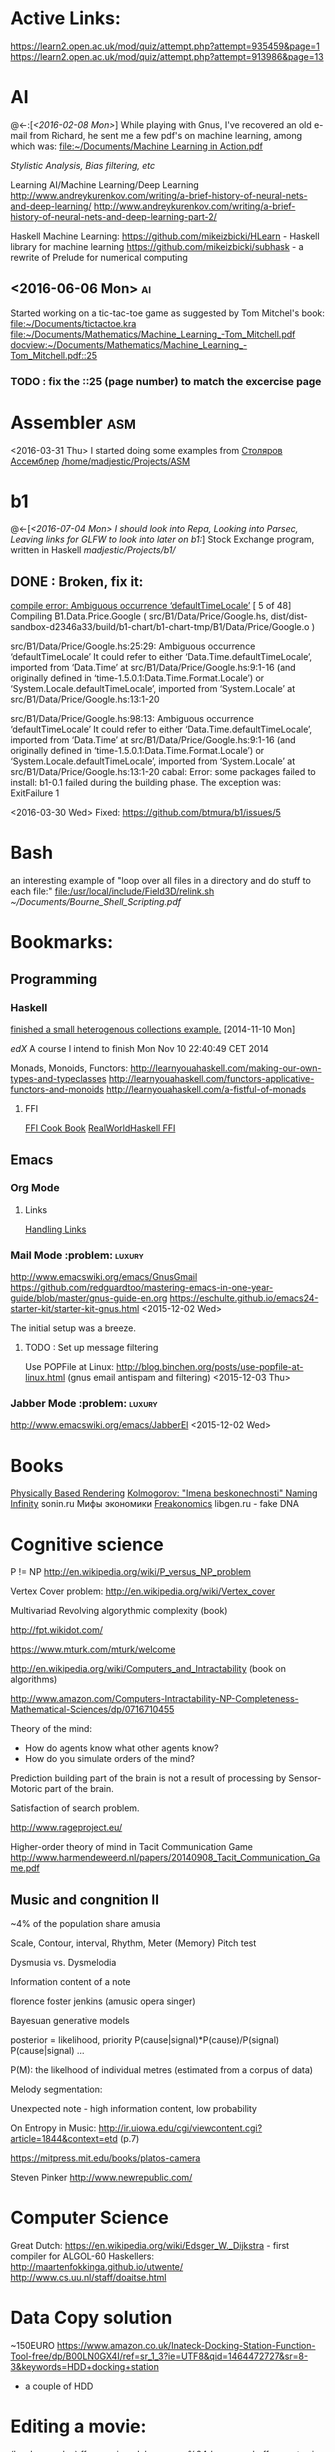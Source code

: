
* Active Links:
	[[https://learn2.open.ac.uk/mod/quiz/attempt.php?attempt%3D935459&page%3D1][https://learn2.open.ac.uk/mod/quiz/attempt.php?attempt=935459&page=1]]
	[[https://learn2.open.ac.uk/mod/quiz/attempt.php?attempt%3D913986&page%3D13][https://learn2.open.ac.uk/mod/quiz/attempt.php?attempt=913986&page=13]]
* AI
  @<-:[[[*<2016-02-08%20Mon>][<2016-02-08 Mon>]]]
  While playing with Gnus, I've recovered an old e-mail from Richard,
	he sent me a few pdf's on machine learning, among which was:
	[[file:~/Documents/Machine%20Learning%20in%20Action.pdf][file:~/Documents/Machine Learning in Action.pdf]]

  [[*Stylistic%20Analysis,%20Bias%20filtering,%20etc][Stylistic Analysis, Bias filtering, etc]]

  Learning AI/Machine Learning/Deep Learning
  http://www.andreykurenkov.com/writing/a-brief-history-of-neural-nets-and-deep-learning/
  http://www.andreykurenkov.com/writing/a-brief-history-of-neural-nets-and-deep-learning-part-2/

  Haskell Machine Learning:
  https://github.com/mikeizbicki/HLearn - Haskell library for machine learning
  https://github.com/mikeizbicki/subhask - a rewrite of Prelude for numerical computing
   

** <2016-06-06 Mon>                                                      :ai:
   Started working on a tic-tac-toe game as suggested by Tom Mitchel's book:
   [[file:~/Documents/tictactoe.kra]]
   [[file:~/Documents/Mathematics/Machine_Learning_-Tom_Mitchell.pdf]]
   [[docview:~/Documents/Mathematics/Machine_Learning_-Tom_Mitchell.pdf::25]]
*** TODO : fix the ::25 (page number) to match the excercise page   
* Assembler                                                             :asm:
  <2016-03-31 Thu>
	I started doing some examples from [[file:~/Documents/nasm_unix.pdf][Столяров Ассемблер]]
	[[/home/madjestic/Projects/ASM]]

* b1
  @<-[[[*<2016-07-04%20Mon>%20I%20should%20look%20into%20Repa,%20Looking%20into%20Parsec,%20Leaving%20links%20for%20GLFW%20to%20look%20into%20later%20on%20b1:][<2016-07-04 Mon> I should look into Repa, Looking into Parsec, Leaving links for GLFW to look into later on b1:]]]
 	Stock Exchange program, written in Haskell
	[[madjestic/Projects/b1/]]
** DONE : Broken, fix it:
	 [[https://github.com/btmura/b1/issues/5][compile error: Ambiguous occurrence ‘defaultTimeLocale’]]
	 [ 5 of 48] Compiling B1.Data.Price.Google ( src/B1/Data/Price/Google.hs, dist/dist-sandbox-d2346a33/build/b1-chart/b1-chart-tmp/B1/Data/Price/Google.o )
   
	 src/B1/Data/Price/Google.hs:25:29:
	 Ambiguous occurrence ‘defaultTimeLocale’
	 It could refer to either ‘Data.Time.defaultTimeLocale’,
	 imported from ‘Data.Time’ at src/B1/Data/Price/Google.hs:9:1-16
	 (and originally defined in ‘time-1.5.0.1:Data.Time.Format.Locale’)
	 or ‘System.Locale.defaultTimeLocale’,
	 imported from ‘System.Locale’ at src/B1/Data/Price/Google.hs:13:1-20
	 
	 src/B1/Data/Price/Google.hs:98:13:
	 Ambiguous occurrence ‘defaultTimeLocale’
	 It could refer to either ‘Data.Time.defaultTimeLocale’,
	 imported from ‘Data.Time’ at src/B1/Data/Price/Google.hs:9:1-16
	 (and originally defined in ‘time-1.5.0.1:Data.Time.Format.Locale’)
	 or ‘System.Locale.defaultTimeLocale’,
	 imported from ‘System.Locale’ at src/B1/Data/Price/Google.hs:13:1-20
	 cabal: Error: some packages failed to install:
	 b1-0.1 failed during the building phase. The exception was:
	 ExitFailure 1
   
   <2016-03-30 Wed>
   Fixed: https://github.com/btmura/b1/issues/5
* Bash
	an interesting example of "loop over all files in a directory 
	and do stuff to each file:"
	[[file:/usr/local/include/Field3D/relink.sh]]
	[[~/Documents/Bourne_Shell_Scripting.pdf]]
* Bookmarks:
** Programming
*** Haskell
		[[https://github.com/madjestic/mu/tree/master/Projects/Haskell/Junk/heterogenous_lists][finished a small heterogenous collections example.]]
		[2014-11-10 Mon]
		
		[[*edX:%20FP101x][edX]] A course I intend to finish
		Mon Nov 10 22:40:49 CET 2014

		Monads, Monoids, Functors:
		http://learnyouahaskell.com/making-our-own-types-and-typeclasses
		http://learnyouahaskell.com/functors-applicative-functors-and-monoids
		http://learnyouahaskell.com/a-fistful-of-monads

**** FFI
[[http://www.haskell.org/haskellwiki/FFI_cook_book][FFI Cook Book]]
[[http://book.realworldhaskell.org/read/interfacing-with-c-the-ffi.html][RealWorldHaskell FFI]]
** Emacs
*** Org Mode
**** Links
		 [[http://orgmode.org/manual/Handling-links.html][Handling Links]]
*** Mail Mode :problem::luxury:
		http://www.emacswiki.org/emacs/GnusGmail
		https://github.com/redguardtoo/mastering-emacs-in-one-year-guide/blob/master/gnus-guide-en.org
		https://eschulte.github.io/emacs24-starter-kit/starter-kit-gnus.html
		<2015-12-02 Wed>

		The initial setup was a breeze.
**** TODO : Set up message filtering
		 Use POPFile at Linux:
		 http://blog.binchen.org/posts/use-popfile-at-linux.html (gnus email antispam and filtering)
		 <2015-12-03 Thu>

		 
*** Jabber Mode :problem::luxury:
		http://www.emacswiki.org/emacs/JabberEl
		<2015-12-02 Wed>
* Books
	[[/home/madjestic/Documents/Physically_Based_Rendering.pdf][Physically Based Rendering]]
	[[/home/madjestic/Documents/Naming_Infinity.pdf][Kolmogorov: "Imena beskonechnosti"
	Naming Infinity]]
	sonin.ru
	Мифы экономики
	[[/home/madjestic/Documents/Freakonomics.djvu][Freakonomics]]	
	libgen.ru - fake DNA

* Cognitive science
	P != NP
	http://en.wikipedia.org/wiki/P_versus_NP_problem

	Vertex Cover problem:
	http://en.wikipedia.org/wiki/Vertex_cover

	Multivariad Revolving algorythmic complexity (book)

	http://fpt.wikidot.com/

	https://www.mturk.com/mturk/welcome

	http://en.wikipedia.org/wiki/Computers_and_Intractability (book on algorithms)

	http://www.amazon.com/Computers-Intractability-NP-Completeness-Mathematical-Sciences/dp/0716710455

	Theory of the mind:
	- How do agents know what other agents know?
	- How do you simulate orders of the mind?

	Prediction building part of the brain is not a result of processing by
	Sensor-Motoric part of the brain.

	Satisfaction of search problem.

	http://www.rageproject.eu/

	Higher-order theory of mind in Tacit Communication Game
	http://www.harmendeweerd.nl/papers/20140908_Tacit_Communication_Game.pdf

** Music and congnition II
	 
	~4% of the population share amusia

	Scale, Contour, interval, Rhythm, Meter (Memory)
	Pitch test

	Dysmusia vs. Dysmelodia

	Information content of a note

	florence foster jenkins (amusic opera singer)

	Bayesuan generative models

	posterior       = likelihood, priority
	                  P(cause|signal)*P(cause)/P(signal)
	P(cause|signal)
	...

	P(M): the likelhood  of individual metres (estimated from a corpus of data)

	

	Melody segmentation:
	
	Unexpected note - high information content, low probability

	On Entropy in Music:
	http://ir.uiowa.edu/cgi/viewcontent.cgi?article=1844&context=etd (p.7)

	https://mitpress.mit.edu/books/platos-camera

	Steven Pinker
	http://www.newrepublic.com/
* Computer Science
  Great Dutch:
  https://en.wikipedia.org/wiki/Edsger_W._Dijkstra - first compiler for ALGOL-60
  Haskellers:
  http://maartenfokkinga.github.io/utwente/
  http://www.cs.uu.nl/staff/doaitse.html
  
* Data Copy solution
  ~150EURO
  https://www.amazon.co.uk/Inateck-Docking-Station-Function-Tool-free/dp/B00LN0GX4I/ref=sr_1_3?ie=UTF8&qid=1464472727&sr=8-3&keywords=HDD+docking+station
  + a couple of HDD
* Editing a movie:
	(lossless codec)
	ffmpeg -i model.rop_comp1.%04d.png -c:v huffyuv out.avi
	then import and re-export through pitivi
* Emacs tips
  @->[
  [[*###%20EMACS%20TIPS%20###][### EMACS TIPS         ###]]
  ]
  @<-[]
	‘M-x toggle-truncate-lines’ - turn on long lines warp
	'<C-S-left>' - swap buffers

	'C-x n n' - narrow region/scope
	'C-x n w' - widen region/scope

	(paredit mode)
	selection + ( -> (selection)
	... same with [, {

	(selection)	<M-s> -> selection

	(paren-mode)
	<M-S> ( : foo -> (foo)
	M-up    : (foo) -> foo

  (C-c C-x C-i) start a timer (in timer)
	(C-c C-x C-o) end timer (out-timer)
	CLOCK: [2015-11-28 Sat 18:01]--[2015-11-28 Sat 18:03] =>  0:02

  C-c C-j - org goto (jump to a 1st level entry/header, while typing interactively)

  M-x org-sort-entries RET a RET # sort org entries alphabetically (?

** Registers, bookmarks and desktop
	 C-x r w <register> to store a window configuration in a register
	 C-x r j <register> (where <register> is a single character) to jump back to a register.
	 http://stackoverflow.com/questions/2572950/preserve-window-layout-in-emacs
	 
	 https://www.gnu.org/software/emacs/manual/html_node/emacs/Registers.html
	 http://www.gnu.org/savannah-checkouts/gnu/emacs/manual/html_node/emacs/Saving-Emacs-Sessions.html
	 https://www.gnu.org/software/emacs/manual/html_node/emacs/Bookmarks.html#Bookmarks
	 https://github.com/ffevotte/desktop-plus
** tables
| r | 0/1   | 0  | 1  | 0-1 | rnd | SBR | SBF | ABR | ABF |
|---+-------+----+----+-----+-----+-----+-----+-----+-----|
| 1 | 0/1   | -  | +  | 0:- | 0:- | 0:- | 0:- | 0:- | 0:- |
| 0 | 1/1   | +  | -  | 1:- | 0:+ | 0:+ | 0:+ | 0:+ | 0:+ |
| 0 | 2/1   | +  | -  | 0:+ | 1:- | 1:- | 1:- | 1:- | 1:- |
| 1 | 2/2   | -  | +  | 1:+ | 0:- | 1:+ | 1:+ | 1:+ | 1:+ |
| 1 | 2/3   | -  | +  | 0:- | 0:- | 1:+ | 0:- | 1:+ | 0:- |
| 0 | 3/3   | +  | -  | 1:- | 0:+ | 0:+ | 0:+ | 0:+ | 0:+ |
| 1 | 3/4   | -  | +  | 0:- | 1:+ | 0:- | 1:+ | 1:+ | 1:+ |
| 0 | 4/4   | +  | -  | 1:- | 0:+ | 0:+ | 0:+ | 0:+ | 0:+ |
| 1 | 4/5   | -  | +  | 0:- | 1:+ | 1:+ | 1:+ | 1:+ | 1:+ |
| 1 | 4/6   | -  | +  | 1:+ | 0:+ | 1:+ | 0:- | 0:- | 0:- |
| 0 | 5/6   | +  | -  | 0:+ | 0:+ | 0:+ | 0:+ | 0:+ | 0:+ |
| 0 | 6/6   | +  | -  | 1:- | 0:+ | 1:- | 1:- | 0:+ | 0:+ |
| 0 | 7/6   | +  | -  | 0:+ | 0:+ | 1:- | 0:+ | 0:+ | 1:- |
| 1 | 7/7   | -  | +  | 1:+ | 0:- | 1:+ | 1:+ | 1:+ | 1:+ |
| 0 | 8/7   | +  | -  | 0:+ | 0:+ | 1:- | 0:+ | 0:+ | 0:+ |
| 1 | 8/8   | -  | +  | 1:+ | 1:+ | 1:+ | 1:+ | 1:+ | 1:+ |
| 1 | 8/9   | -  | +  | 0:- | 1:+ | 1:+ | 0:- | 0:- | 0:- |
| 1 | 8/10  | -  | +  | 1:+ | 1:+ | 0:- | 0:- | 0:- | 0:- |
| 1 | 8/11  | -  | +  | 0:- | 0:- | 0:- | 0:- | 0:- | 0:- |
| 0 | 9/11  | +  | -  | 1:- | 1:- | 0:+ | 0:+ | 0:+ | 0:+ |
| 0 | 10/11 | +  | -  | 0:+ | 0:+ | 1:- | 1:- | 0:+ | 0:+ |
| 1 | 10/12 | -  | +  | 1:+ | 0:- | 1:+ | 1:+ | 0:- | 0:- |
| 1 | 10/13 | -  | +  | 0:- | 0:- | 1:+ | 0:- | 0:- | 0:- |
| 0 | 11/13 | +  | -  | 1:- | 0:+ | 0:+ | 0:+ | 0:+ | 0:+ |
| 1 | 11/14 | -  | +  | 0:- | 0:- | 0:- | 1:+ | 0:- | 0:- |
| 1 | 11/15 | -  | +  | 1:+ | 1:+ | 1:+ | 0:- | 0:- | 0:- |
| 0 | 12/15 | +  | -  | 0:+ | 0:+ | 0:+ | 0:+ | 0:+ | 0:+ |
| 0 | 13/15 | +  | -  | 1:- | 1:- | 1:- | 1:- | 0:+ | 0:+ |
| 0 | 14/15 | +  | -  | 0:+ | 0:+ | 1:- | 1:- | 0:+ | 0:+ |
|   |       | 14 | 15 |  14 |  18 |  17 |  16 |  19 | 17  |
#+TBLFM: 
** Emacs Calendar
   [[*Emacs%20Calendar:][Emacs Calendar:]]
** TODO : Read the shit above, it's awesome!  
	 
* Emacs Calendar:
  http://blog.idorobots.org/entries/you-earned-15-xp-in-getting-things-done_.html#preview-more - gamification, it turned out to be not so great.
  I think a better idea would be to count entries by date and accumulate days per tag, hence giving an overall score.
  TODOs do not need a score, that's a stupid idea.
  http://members.optusnet.com.au/~charles57/GTD/gtd_workflow.html
  http://jameswilliams.be/blog/2016/01/11/Taming-Your-GCal.html
  https://github.com/kiwanami/emacs-calfw
  https://www.emacswiki.org/emacs/CalendarMode
  https://www.emacswiki.org/emacs/DiaryMode

  M-x load-calendar
  M-x cfw:open-org-calendar
  . - go to today: https://www.gnu.org/software/emacs/manual/html_node/emacs/Specified-Dates.html

  https://www.gnu.org/software/emacs/manual/html_node/emacs/Diary.html (dates format)
  
* Entropy
** Machine Learning
   @<-[
   ]
	 http://www.cs.cmu.edu/~tom/mlbook.html	 

	 [[file:~/Documents/Mathematics/Machine_Learning_-Tom_Mitchell.pdf]]
	 "...or personal software assistants learning the evolving interests of their users in order to highlight especially relevant stories from the online morning newspaper."

	 Definition: A computer program is said to learn from experience E with respect
	 to some class of tasks T and performance measure P, if its performance at tasks in
	 T, as measured by P, improves with experience E.

	 three features: the class of tasks, the measure of performance to be improved, and
	 the source of experience.

	  a database system that allows users to update data entries

		"learning" -  the class of programs that improve through experience. 

		problem of credit assignment, or determining the degree to which each move in
		the sequence deserves credit or blame for the final outcome. 

		The first design choice we face is to choose the type of training experience from
		which our system will learn.
		A second important attribute of the training experience is the degree to which
		the learner controls the sequence of training examples. 
		A third important attribute of the training experience is how well it repre-
		sents the distribution of examples over which the final system performance P must
		be measured.

		most current theory of machine learning rests on the crucial assumption that
		the distribution of training examples is identical to the distribution of test ex-
		amples.

		On the other hand, the more expressive the representation, the more training data
		the program will require in order to choose among the alternative hypotheses it
		can represent

		 the approach of iteratively estimating training values based on estimates of
		 successor state values can be proven to converge toward perfect estimates of V_train

		 performance system, critic; generalizer, and experiment generator. Many machine learning systems can-be usefully characterized in 

** Database engines (SQL/NoSQL)
	 https://www.digitalocean.com/community/tutorials/understanding-sql-and-nosql-databases-and-different-database-models
	 https://www.digitalocean.com/community/tutorials/a-comparison-of-nosql-database-management-systems-and-models
	 https://www.digitalocean.com/community/tutorials/sqlite-vs-mysql-vs-postgresql-a-comparison-of-relational-database-management-systems
	 <2016-01-04 Mon>
	 Finished reading: apparently SQLite is the best choice for me:
	 Some extra reading on the topic:
	 http://mikehillyer.com/articles/managing-hierarchical-data-in-mysql/
	 <2016-01-11 Mon>
*** TODO : SQLite tutorial
		http://www.tutorialspoint.com/sqlite/
		<2016-01-10 Sun>
   [[*<2016-05-09%20Mon>][<2016-05-09 Mon>]]
   1) rendering a circle with an outline:
      - render a circle of a radius r
      - render a circle with a snaller radius on top of it.
        the result should look like a circle with an outline.
   2) render an object, consisting of 2 circles, connected by a line.
* FRP
  @->[[[*FRP][FRP]]
      [[*<2016-05-19%20Thu>][<2016-05-19 Thu>]]
      [[*<2016-06-12%20Sun>][<2016-06-12 Sun>]]
  ]
     I ended up with OpenGL animation 'sort of working' - buffer update is busted and I should attempt to 
   follow Jekor's instructions more closely, that is use OpenGL building blocks from cuboid first and then
   refactor it to use NGL
   [[file:~/Projects/Haskell/FRP/yampa-tutorial-jekor.blinks_sort_of_works]]
   [[file:~/Projects/Haskell/FRP/yampa-tutorial-jekor]]

    Jekor, Yampa:
    https://youtu.be/-IpE0CyHK7Q?t=425 - Jekor's yampa tutorial part 1
    [[file:~/Documents/FRP%20(Haskell_Yampa)%20with%20the%20game%20Cuboid%20(Part%201)%20-%20Episode%209--IpE0CyHK7Q.mkv][file:~/Documents/FRP (Haskell_Yampa) with the game Cuboid (Part 1) - Episode 9--IpE0CyHK7Q.mkv]]

    https://youtu.be/T3xXebIr8AM?t=980 - Jekor's yampa tutorial part 2
    [[file:~/Documents/FRP%20(Haskell_Yampa)%20and%20OpenGL%20with%20Cuboid%20(Part%202)%20-%20Episode%2010-T3xXebIr8AM.mkv][file:~/Documents/FRP (Haskell_Yampa) and OpenGL with Cuboid (Part 2) - Episode 10-T3xXebIr8AM.mkv]]
    :: stopped at 00:15:19
    Yampy Cube:
    https://youtu.be/T7XwTolu9YI?t=2506

    [[file:~/Projects/Haskell/yampaTutorial/yampa.pdf]]

** <2016-06-25 Sat>
    stopped watching at 00:15:19
    [[file:~/Documents/FRP%20(Haskell_Yampa)%20and%20OpenGL%20with%20Cuboid%20(Part%202)%20-%20Episode%2010-T3xXebIr8AM.mkv][file:~/Documents/FRP (Haskell_Yampa) and OpenGL with Cuboid (Part 2) - Episode 10-T3xXebIr8AM.mkv]]

    It's working, but need to make it work with NGL now

* Godot Engine
** Animated Ocean surface:
	 Something along the lines with:
	 program a new object in C++, sample verted positions..:
	 [[https://github.com/okamstudio/godot/wiki/advanced]]
	 [[https://github.com/okamstudio/godot/wiki/class_mesh]]
* HaskellBook
  @<-[[[*<2016-07-23%20Sat>%20Theory%20of%20Perception:%20The%20theory%20of%20Approximation%20Spaces,%20and%20Rough%20Sets%3B%20Parser%20Combinators][<2016-07-23 Sat> Theory of Perception: The theory of Approximation Spaces, and Rough Sets; Parser Combinators]]
     ]
  [[file:~/Documents/haskell-programming-0.11.2-screen.pdf][HaskellBook]]
     
* Haskell tips																											:haskell:
** Commenting code:
  {-| @Event t a@ represents a stream of events as they occur in time.
Semantically, you can think of @Event t a@ as an infinite list of values
that are tagged with their corresponding time of occurence,

> type Event t a = [(Time,a)]
-}

this code should be shown in haddock

** Comments with shm:
	 M-; # comment text region
	 (with commented region selected) M-; # uncomment text region
** Tags:
	 to generate tags use:
	 ~/bin/tags
*** hothasktags
find . | egrep '\.hs$' | xargs hothasktags > tags

** Executable size
[[http://stackoverflow.com/questions/6115459/small-haskell-program-compiled-with-ghc-into-huge-binary][Don Stuart on stack exchange]]

** a working GLFW/reactive-banana example?
   stack overflow question
** automatically add a type signature
   C-u C-c C-t
** flymake-compile
   C-c b
* Haskell Tutorial
  @->[[[file:~/Projects/Haskell/haskell-tutorial][haskell-tutorial]]]
** <2016-05-23 Mon>
  https://en.wikibooks.org/wiki/Haskell/Getting_set_up
  [[file:~/Projects/Haskell/haskell-tutorial/Lists_and_tuples/Main.hs]]
* Houdini
	/home/madjestic/Projects/Houdini/Fractals/model.hipnc
	- fractals
	- line intersection

		[2015-10-27 Tue]
		Continue reading about VRAY procedural:
		http://www.peterclaes.be/blog/?tag=vrayprocedural
* How to use Journal?

** Basics

M-return       | to start a new entry |
M-right/M-left | to change the depthe of insertion |
C-u M-! date   | to insert date |

*** Haskell
		[[*Haskell%20tips][Haskell tips]]
** New Deep Entry

** TODOs

	 S-right/S-left to change the status

	 C-c . to insert timestamp

** List and markup
  + one
  + two
*bold*
/italic/
=code=

** Links [[*Links][*]]
   C-c l     (org-store-link)       | to store link to current location
   C-c C-L to store the link        |
   C-c C-l to inser the link        |
   C-c C-l on existin link to edit  |
   [[http://orgmode.org/manual/Handling-links.html][on_Links]]
   [[http://orgmode.org/manual/External-links.html][gentoo]]
   [[docview:~/Downloads/Abbelian_Categories.pdf::100][PDF]]
	 [[docview:~/Projects/gmsg/basic_des/basic.pdf::1][open_pdf with docview]]
	 S-enter create a symlink to a current file in dired
* iptables
	https://wiki.archlinux.org/index.php/Iptables
	https://wiki.gentoo.org/wiki/Iptables#IPv6.5B2.5D.5B.E2.80.93_1.5D
	http://www.howtogeek.com/177621/the-beginners-guide-to-iptables-the-linux-firewall/

	quick search shows that iptables requires to set up the rules for each connection
	individually, which seems tedious.  https://github.com/themighty1/lpfw seems to 
	address that, however it seems to support IPv4 only.... investigate further.
* IRC
	IRCnet Server : open.ircnet.net

* Kappa Quick Notes
	Quick notes:

** ### VIM TIPS           ###
   
1) <Ctrl>+l to switch off highlights in vim
2) ds" - to remove "" around a word
3) \\cc   - comment out
3.5) \\cu - uncomment
4) cs]} - surround with {}
5) :%s/foo/bar/g - exchange all instances of foo with bar
6) ctrl+R - redo
   
2) Start ghci with gloss, so that it does not hang:
ghci -fno-ghci-sandbox 

** ### SYSTEM MAINTENANCE ###

3) UPDATE PORTAGE:
Emerge --sync
emerge --update --deep --with-bdeps=y --newuse world
emerge --update --deep --newuse world
# delete unused dependencies:
emerge --depclean 
# rebuild missing dependencies
# revdep-rebuild
revdep-rebuild -ip

# timer/date update
nu madjestic # hwclock --set --date="12/21/2015 19:23:00"
nu madjestic # hwclock --hctosys --localtime

# Backup using dd's
dd if=/dev/sda of=/dev/sdb bs=4096 conv=noerror,sync

** ### Kernel Upgrade     ###
   # copy old config

	 make oldconfig
	 make modules_prepare
	 make && make modules_install
	 cp ./arch/x86/boot/bzImage /boot/kernel-3.10.7-gentoo
	 eselect kernel list
	 eselect kernel set 1
	 grub2-mkconfig -o /boot/grub/grub.cfg

** ### EMACS TIPS         ###
   @<->[
   [[*Emacs%20tips][Emacs tips]]
   ]
   # turn off line-wrapping:
   M-x toggle-truncate-linesd
   
   # break long lines automatic
   M-x auto-fill-mode

** ### MISC               ###
4) Find out your own IP:
wget -q -O - checkip.dyndns.org|sed -e 's/.*Current IP Address: //' -e 's/<.*$//'
5)check running services:
rc-status
6)make ghc keep intermediary files: it will create (won't delete technically) /tmp/ghc${pid} with intermediate files
ghc -keep-tmp-files foo.hs

** ### PYTHON             ###
python -m cProfile foo.py

** ### iptables           ###
/etc/init.d/iptables 
/etc/conf.d/iptables

** ### GIT                ###
http://git-scm.com/book/en/Git-on-the-Server-Hosted-Git

# add all files in 
git add ./Projects
# commit added files
git commit -a
# write the changes
git push

# list latest commits:
git log | head
# commit aed9a0bd3e6ce9168af728991ae85a754a25573a
# Author: madjestic <madjestic13@gmail.com>
# Date:   Mon Dec 28 01:29:18 2015 +0100

#     adding things before breaking things

# commit 3a7658b872396f377ac6473f2c827bff0e0d7160
# Author: madjestic <madjestic13@gmail.com>
# Date:   Tue Dec 15 09:37:05 2015 +0100

# list files in a commit:
git ls-tree --name-only aed9a0bd3e6ce9168af728991ae85a754a25573a
<2015-12-28 Mon>

# syncing a fork:
[[https://help.github.com/articles/syncing-a-fork/][Syncing a fork]]

# UnrealEngine4 
[[https://github.com/EpicGames/UnrealEngine/blob/promoted/Engine/Build/BatchFiles/Linux/README.md]]

** ### XMONAD             ###
# application fast start
# WINDOWS button is the one with the MSWindows logo on it
WINDOWS-p

** ### EMACS              ###
*** ## CPP
		# Enable semantic auto-complete (?)
		semantic-complete-self-insert
		# Browses the local document with your browser. On a module import line, the document of the module is browsed. On a function or type, its document is browsed.
		M-C-d 
		# Envoke help on a topic:
		C-h f iedit-mode <RET>
		# Assigning keys
		(global-set-key (kbd "C-c a") 'doodlebug)
		# not sure what it is but may be useful:
		(lookup-key (current-global-map) (kbd "C-c a"))
		# Turn on/off line breaks:
		(toggle-truncate-lines)

		# A Backup Script with rsnapshot
		#!/bin/sh
		#
		#echo "### RSNAPSHOT DAILY ###"
		#mount /mnt/backup && rsnapshot -c /etc/rsnapshot.d/daily.conf daily || echo "Backup failure"
		#umount /mnt/backup
		#echo
		qmake -o Makefile triangle.pro

** ### STEAM              ###
	 MESA_GL_VERSION_OVERRIDE=4.0 MESA_GLSL_VERSION_OVERRIDE=400 %command%
** ### MISC               ###
	 ffmpeg -i movie.%04d.png -c:v libx264 -r 30 out_x264.avi
* Life Hacks
** Tax-return related papers:
	  Annual Mortgage Statement 
		Jaaropgraaf
		Student Costs
		WOZ
** Delivery Service
	 +31686093284
** Building company (the guy who made a good impression of himself)
   "kenza bouw b.v."
   Vredeweg 5a
   1505 hh zaandam
* Linux Format
  [[file:~/Documents/Linux_Format_March_2016.pdf]]
* mantra
	Houdini Help:
	http://127.0.0.1:48626/render/
	http://127.0.0.1:48626/vex/contexts/shading_contexts

** TODO :	Investigate Mario's glass shader:
	[[/home/madjestic/Projects/Houdini/Experiment_with_glass/Marios_Shader/trans_test_v1r15_for_post2.hipnc]]
	https://www.boundless.com/physics/textbooks/boundless-physics-textbook/geometric-optics-24/reflection-refraction-and-dispersion-169/dispersion-rainbows-and-prisims-611-6326/
	http://forums.odforce.net/topic/6925-dispersion-bsdf/page-3
	[[/home/madjestic/Projects/Houdini/Experiment_with_glass/Dispersion]] Dispersion glass shader, very interesting prismatic effects
	
	<2016-01-04 Mon>

** tests
	 [[/home/madjestic/Projects/Houdini/Mantra/tests/test_01.hipnc]]
	 A simple sphere, occlusion, GI.

	 [[/home/madjestic/Projects/Houdini/Mantra/tests/test_02.hipnc]]
	 particles shaded as speric volumes
	 
	 [[/home/madjestic/Projects/Houdini/Mantra/tests/test_03.hipnc]]
	 Basic shapes, experiments with shading
	 
** PBR
	 [[/home/madjestic/Documents/pbr.pdf]]
	 Physically Based Rendering
	 <2016-01-05 Tue>
** Wireframe rendering
	 [[/home/madjestic/Projects/Houdini/Render/Wire_Frame_Render/model.hipnc]]
	 <2016-01-05 Tue>
* Markov Chains...
	http://www.dartmouth.edu/~chance/teaching_aids/books_articles/probability_book/Chapter11.pdf
* MARVIN
  Modelling a MARVIN character from HGTG
  [[file:~/Projects/Houdini/MARVE]]
  [[file:~/Projects/Houdini/MARVE/3d-coat/model.3b]]
  [[file:~/Projects/Houdini/MARVE/model.hipnc]]
  [[file:~/.contexts/MARVE]]

* Mathematics																													 :math:
	The Zakon Series on Mathematical Analysis
	[[~/Documents/Mathematics/zakon-basic-a4-one.pdf][Basic Concepts of Mathematics]]
	[[file:~/Documents/Mathematics/multivariable.pdf][Multivariable Calculus by David Guichard]]

** W.S. Jevons
	 [[https://en.wikipedia.org/wiki/William_Stanley_Jevons]]
	 [[https://www.marxists.org/reference/subject/economics/jevons/mathem.htm]]

** MST124: Essential Mathematics 1
** DONE :	[[file:~/Documents/MST124/TMA02/mst124_unit4.pdf][Unit 4]] (textbook)
** DONE :	[[file:~/Documents/MST124/TMA02/TMA_02.pdf][TMA 02]]
** DONE : TMA_03
** DONE : [[https://learn2.open.ac.uk/mod/quiz/attempt.php?attempt%3D965296&page%3D1&scrollpos%3D0#q3][Unit 9 Practice Quiz]]
** DONE : [[https://learn2.open.ac.uk/mod/quiz/attempt.php?attempt%3D965295&page%3D1&scrollpos%3D0#q5][ICMA44]]
** DONE : [[file:~/Documents/MST124/TMA04/mst124_14b_tma04.pdf][TMA_04]]
** MST125: Essential Mathematics 2
	One characteristic of a reflection that distinguishes it from a rotation or a
	translation is that it reverses vertex order.

	An isometry maps any polygon to a polygon of the same size and
	shape. In particular, the vertices of the polygon are mapped to the
	vertices of the image polygon.

	A linear transformation leaves the origin fixed.

	If an implication is true, then its converse is either true or false.

** One-to-one linear transformations
	 Determinant of One-to-one linear transformations does not equal 0.
	 One-to-one linear transformations preserve linearity
	 One-to-one linear transformations map lines to lines

** DONE : p 48

** Principia Mathemtica
	Analysis and Geometry, Theory of agregates (Cantor)
	Symbolic Logic (Peano)
	

** Guerrilla Math Study Group (GMSG)
	 [[https://sites.google.com/site/guerrillamathstudygroup/][google sites link]]
* MIDI :music::synt:
	Ardouro
	BitWig

	[[http://proaudio.tuxfamily.org/wiki/index.php?title%3DRealtime_(RT)_Kernel][http://proaudio.tuxfamily.org/wiki/index.php?title=Realtime_(RT)_Kernel]]
	https://wiki.gentoo.org/wiki/Project:Sound/How_to_Enable_Realtime_for_Multimedia_Applications
	https://packages.gentoo.org/packages/media-plugins/calf

	https://forums.gentoo.org/viewtopic-p-7330590.html?sid=1fa73569fe3439e99b81625808e0f794
	http://gentoostudio.org/?p=maninstall&s=kernel
	http://www.gentoo-wiki.info/Jack

** <2016-05-06 Fri>
   run qjackctl, connect midi devices, link them.
	 <2015-12-27 Sun>
** <2016-05-28 Sat>
   plug in the Keyboard, check if dmesg sees it
   qjackctl
   qsynth

   link the MiniKeystation32 input to qsynth output in qjackctl

   Enjoy!
* NAS
  https://forums.freenas.org/index.php?threads/hardware-recommendations-read-this-first.23069/
** Motherboard
   ~150$
   Supermicro X9s
   http://www.supermicro.com/products/motherboard/Xeon/C202_C204/X9SCM-F.cfm

** CPU
   ~65$
   Pentium G2020 (socket 1155) and G3220 (socket 1150) 
   http://www.amazon.com/Intel-Pentium-Processor-G3220-BX80646G3220/dp/B00EF1G9DW/ref=sr_1_1?s=electronics&ie=UTF8&qid=1409098728&sr=1-1

   ~ 50$
   http://www.ebay.com/sch/i.html?_from=R40&_trksid=m570.l1313&_nkw=LGA-1150+Pentium+G3258&_sacat=0

** Case
   ~100
   Fractal Design R4
   http://www.ebay.com/sch/i.html?_from=R40&_trksid=m570.l1313&_nkw=Fractal+Design+R4&_sacat=0

** RAM
   ~50-100$
   ECC RAM 16GB
* OpenGL notes
	Coordinate Systems, Spaces:
	http://www.songho.ca/opengl/gl_projectionmatrix.html
	http://learnopengl.com/#!Getting-started/Coordinate-Systems

	taking the cross product of the forward vector and our sideways
	vector to produce a third that is orthogonal to both and that represents up with respect to
	the camera.

	[2015-10-13 Tue]
	Continue reading on p.137 - Data structures and buffers.

	glBufferSubData(), glNamedBufferSubData() - map a datastore to a Buffer,
	(defined with  glBufferStorage() glNamedBufferStorage() )

	glMapBuffer(), glMapNamedBuffer() - map an arbitrary memory address to a Buffer.
	glMapBufferRange(), glMapNamedBufferRange()
	
* Parsing
  @<-[[[*<2016-06-19%20Sun>%20Haskell%20parsing,%20regex][<2016-06-19 Sun> Haskell parsing, regex]]
      [[*<2016-06-12%20Sun>%20Haskell%20Parsers][<2016-06-12 Sun> Haskell Parsers]]
  ]

  @->[
  
  ]
  
  http://jakewheat.github.io/intro_to_parsing/
  http://nikobidin.com/arrows-everywhere
  https://github.com/aslatter/parsec
  https://kunigami.wordpress.com/2014/01/21/an-introduction-to-the-parsec-library/
  http://book.realworldhaskell.org/
  http://unbui.lt/#!/post/haskell-parsec-basics
  http://unbui.lt/#!/post/haskell-another-lens-tutorial
  
  https://github.com/ChrisKuklewicz/regex-tdfa
  https://two-wrongs.com/parser-combinators-parsing-for-haskell-beginners a parsing tutorial/intro

  https://courses.edx.org/courses/DelftX/FP101x/3T2014/courseware/f2b543ac0250428aa0a3f141797b35ae/022f142c0b5d4b4bb9488112c8afc9cc/
  Edx - Functional parsers and monads.


** IN-PROGRESS : create a point attribute (String -> Tree)
	 Tree -> Tree of id's -> flatten -> point string attr
  
** DONE : for a cluster of connected points it id attr, 
	 pick the point with the lowest id

	 (lowest point should have the list with all nodes above)
** Tree Parser
* Projects
* PVR
	export PVR_PYTHON_PATH="/usr/include/python2.7/"
	scons lib
	scons pylib

	/usr/lib/gcc/x86_64-pc-linux-gnu/4.8.5/../../../../x86_64-pc-linux-gnu/bin/ld: cannot find -lboost_python
	/usr/lib/gcc/x86_64-pc-linux-gnu/4.8.5/../../../../x86_64-pc-linux-gnu/bin/ld: cannot find -lpython2.6

	[2015-09-22 Tue]
	[[file:~/Projects/pvr/CMakeLists.txt]] works now, submitted to github
	# Compile flags
	...
	SET( CMAKE_CXX_FLAGS "${CMAKE_CXX_FLAGS} -pipe -fPIC -fpermissive")
	...

	... however, (~/Projects/pvr/libpvr) 'scons pylib' from 
	https://github.com/pvrbook/pvr still fails:
	Linking    build/linux2/g++/m64/release/python26/_pvr.so
	/usr/lib/gcc/x86_64-pc-linux-gnu/4.8.5/../../../../x86_64-pc-linux-gnu/bin/ld: cannot find -lboost_python
	/usr/lib/gcc/x86_64-pc-linux-gnu/4.8.5/../../../../x86_64-pc-linux-gnu/bin/ld: cannot find -lpython2.6
	collect2: error: ld returned 1 exit status
	scons: *** [build/linux2/g++/m64/release/python26/_pvr.so] Error 1
	scons: building terminated because of errors.
	
	, finish digging here: [[file:~/Projects/pvr/libpvr/BuildSupport.py]]

	[2015-09-23 Wed]
	compilation issues solved by:
	ln -s ./libboost_python-2.7.so ./libboost_python.so
	ln -s ./libpython2.7.so ./libpython2.6.so

	[2015-09-24 Thu]
	Solved:
	[[https://github.com/pvrbook/pvr/pull/12]] (Build instructions for Gentoo)

	[2015-10-12 Mon]
	~/Projects/pvr_fork@madjestic/pvr/scenes/book/chapter_1 $ python fig_1_1.py
	
* RAID 10 project
** TODO : Build RAID-10.  Project Ksi:
	 2x500Gb SCI SSD drives as RAID-10: fast IO and reliability, but space is limited to the smallest drive.
** TODO : Project Omicron:
	 2x1Tb Raid-10?
	 <2015-12-10 Thu>
* Rocket!
	A simple game project: similar to Angry birds, but in space with planets.  A dynamics-based (gravity, gravitational pool of planets).
	<2015-12-04 Fri>

* sb7code reading, examples
	OpenGL Super Bible ed.7
	Projects/OpenGL/sb7code/src/book - Makefile works now

	[2015-09-23 Wed]
	hack cpp/emacs environment: http://tuhdo.github.io/c-ide.html
	read on the bible: [[file:~/Documents/Programming/OpenGL/Graham%20Sellers,%20Richard%20S.%20Wright%20Jr.,%20Nicholas%20Haemel%20-%20OpenGL%20SuperBible%20Comprehensive%20Tutorial%20and%20Reference,%207th%20Edition%20-%202015/OpenGL_Bible.pdf][file:~/Documents/Programming/OpenGL/Graham Sellers, Richard S. Wright Jr., Nicholas Haemel - OpenGL SuperBible Comprehensive Tutorial and Reference, 7th Edition - 2015/OpenGL_Bible.pdf]]

	try the ../book code in VS, see if it autocompletes struct APPINFO
	
* Showreeel / Demoreel
	[[/home/madjestic/Projects/Houdini/Mantra/tests]]
	<2016-01-02 Sat>
* SIGGRAPH 2015
** Paper ideas
*** Feature-preserving curve resampling
*** Lindenmayer: Procedurally-assisted LOD generation.
* Study
** M140: Introducing Statistics
*** DONE : TMA02:
*** DONE 26 April 2014
**** DONE : TMA02: Q1: 
Computer Book 1: pp.35-48
surgeons.mtw (box-plotting in Minitab)
**** DONE : TMA02: Q2
***** DONE : Book2 pp.39-47 (on different sampling types)
finished at p.44.
done
Sat Apr 26 16:03:45 CEST 2014


**** DONE : TMA02: Q3
*** DONE : TMA03
*** DONE : [[file:~/Documents/M140/TMA04/m140_tma04.pdf][TMA04]]
*** DONE : [[https://learn2.open.ac.uk/mod/quiz/attempt.php?attempt%3D963365][ICMA43]]

*** DONE : Learn Basic R
   It looks like it's a dead end.
	 
	 Julia is a much stronger alternative.  It's much faster than R, Julia is
	 a propper programmin language, has bindings or interfaces to C++,Python

	 Haskell is a much stronger alternative too.  Obviously.
** edX: FP101x
  @->[
  [[*Parsing][Parsing]]
  ]
	[[https://courses.edx.org/courses/DelftX/FP101x/3T2014/courseware/7c7ec15948b84b1a9c14673bddbcf8aa/9441ebb13fad49dca4dee53107b3ce5a/][Continue with HW]]
	Mon Nov 10 22:38:53 CET 2014
* Stylistic Analysis, Bias filtering, etc
	 http://en.wikipedia.org/wiki/Natural_language_processing
	 http://en.wikipedia.org/wiki/Sentiment_analysis
	 http://www.kaspik.com/ (web sentiment analysis)

	 N.Chomsky: "Three models for the description of language"
	 http://chomsky.info/articles/195609--.pdf

	 http://www.its.caltech.edu/~matilde/GraphGrammarsLing.pdf

	 [[http://www.cs.dartmouth.edu/reports/TR2014-754.pdf][StyleCheck: An Automated Stylistic Analysis Tool (PDF)]]

	 [[file:~/Pictures/Human_Language_Families_ru.png]]

	 [[https://ru.wikipedia.org/wiki/%25D0%25A2%25D0%25B8%25D0%25BF%25D0%25BE%25D0%25BB%25D0%25BE%25D0%25B3%25D0%25B8%25D1%258F_(%25D0%25BB%25D0%25B8%25D0%25BD%25D0%25B3%25D0%25B2%25D0%25B8%25D1%2581%25D1%2582%25D0%25B8%25D0%25BA%25D0%25B0)][Типология (лингвистика)]]

	 [[https://ru.wikipedia.org/wiki/%25D0%2590%25D0%25BA%25D1%2582%25D0%25B8%25D0%25B2%25D0%25BD%25D1%258B%25D0%25B5_%25D1%258F%25D0%25B7%25D1%258B%25D0%25BA%25D0%25B8][Активные языки]]

	 [[https://en.wikipedia.org/wiki/Ferdinand_de_Saussure][Ferdinand de Saussure]]

	 [[https://en.wikipedia.org/wiki/Roman_Jakobson][Roman Jakobson]]

	 [[https://en.wikipedia.org/wiki/Russian_formalism][Russian formalism]]

	 [[https://en.wikipedia.org/wiki/Stylistics_(field_of_study)][Stylistics (field of study)]]

	 [[https://en.wikipedia.org/wiki/Stylistics_(field_of_study)][Stylistics (field of study)]]

	 
*** Related Read:
		http://en.wikipedia.org/wiki/Framework_Programmes_for_Research_and_Technological_Development
		http://en.wikipedia.org/wiki/European_Atomic_Energy_Community
* Tic-Tac-Toe
  @->[[[*AI][AI]]]
  A 'Hello World!' of Machine Learning:
  [[file:~/Documents/tictactoe.kra]]
  
* TODO:
** IN-PROGRESS [[*:%20Make%20Elegant,%20Clean-up][Make Elegant, Clean-up]]
** IN-PROGRESS : Write a make file that can be run like this:
	 make clean
	   - and it will choose from a number of ons
		 [2015-02-17 Tue]
		 - made a clean.sh file that cleans up stuff [[file:~/Projects/Haskell/Haskell-OpenGL-Tutorial/tutorial10/clean][here]]

** DONE : Experiment with caustics (an example from Houdini Help)
** IN-PROGRESS : Write a python daemon
	 http://www.jejik.com/articles/2007/02/a_simple_unix_linux_daemon_in_python/
	 https://pypi.python.org/pypi/python-daemon/
	 [2015-12-02 Wed]

	 I think I should do it.  Write a daemon that, when receives a numeric argument, increases it by 1 and prints out the result.
	 <2016-01-24 Sun>

   This seems to be a concrete example of creating a python daemon process:
   http://www.gavinj.net/2012/06/building-python-daemon-process.html

   Haskell daemon seems to be easier than in python.  Weird :) :
   https://hackage.haskell.org/package/daemons
   <2016-01-24 Sun>

   
** WAITING : figure out what's up with Nvidia Optimus
	 Still has some minor(?) issues: https://forums.gentoo.org/viewtopic-t-1032214-highlight-.html
	 [2015-11-30 Mon]

	 Bumblebee:
	 http://bumblebee-project.org/
	 troubleshooting:
	 https://github.com/Bumblebee-Project/Bumblebee/wiki/Troubleshooting
	 reporting issues:
	 https://github.com/Bumblebee-Project/Bumblebee/wiki/Reporting-Issues
	 
** DONE : link it here
** DONE : Set up fallout 2 ~/Projects/games/falltergeist: it is missing some files, get them from an official game installation
** DONE : compile latest Unreal Engine
	 [2015-11-30 Mon]
	 tried latest, it fails somewhere during the Setup.sh, reasons unknown, log file does not get produced.

	 https://github.com/EpicGames/UnrealEngine/blob/4.10/Engine/Build/BatchFiles/Linux/README.md
	 git clone https://github.com/EpicGames/UnrealEngine -b 4.10
	 (follow README)

	 Latest version worked
	 <2015-12-11 Fri>

** DONE : set up battery levels color-coding for xmonad
	 <2015-12-04 Fri>
	 <2015-12-07 Mon>
** TODO : Xmonad Fullscrean
	 https://github.com/Nadrieril/xmonad-config/blob/master/xmonad.hs
	 http://stackoverflow.com/questions/20446348/xmonad-toggle-fullscreen-xmobar
	 
** DONE : make (sr-speedbar-open) a shortcut in cpp.el
	 <2016-01-03 Sun>
	 
		[2015-01-12 Mon]
		(OlexP script to start Houdini)
		alias hdk='hdktmp=`pwd`; cd $HFS; source houdini_setup; cd $hdktmp; unset hdkt

	Reading [[file:~/Projects/pbrt-v2][pbrt book]]
	<2016-01-16 Sat>

	Reading on Phyllotaxis in abop
	http://tmdag.com/ptakun/eco_system/makeofplants_en_htm.htm
	<2016-01-16 Sat>
	
	[[/home/madjestic/Projects/Houdini/Fractals/model.hipnc]]
	<2016-01-16 Sat>

	~/.contexts/pbrt  mplay pbrt.exr
	<2016-01-19 Tue>

	what's the name of this theorem:  Given inifinite that the set uf numbders, formed by decimal representation of digits of Pi, there is a subset of P, Pp, 
	that is 'fully mutable'.  By 'fully mutable', I mean that if we form a Ppf, whose members are unique subsets of the length, equal to len(Pp), 
	such that all possible mutations of the original set of len(Pp) are presented and no new members can be added that would not repeat the already
	existing memeber.

	E.g. N  = 12345e



	 len(N) = len( [1,2,3,4,5] ) = 5
	     N1 = 98765
   len(N1)= len( [9,8,7,6,5] ) = 5
	     Pp = 

	The lemma of this is that any decimal number N can be represented as a set of 2 numbers: L, representing the length of N taken as a set of digits and
	number O, representing 'offset' of the offset along Pi and the length of the sequence len (N).
	<2016-01-22 Fri>

	fail, nearly.  It's a case of reordering a 100 (0-99) numbers from 0-9999 numbers.  Thanks to Jad's input.
	<2016-01-22 Fri>

	Satisfaction in solving a problem can be intense, but it is short-lived; 
	our pathos is driven by what we have not yet understood. 
	André Weil, one of the twentieth century’s dominant mathematicians, described this as “achiev[ing] knowledge and indifference at the same time.” 
	We never understand more than a finite amount of the limitlessness of what mathematics potentially offers to the understanding. 

	The mathematical soul, embodied in a historical tradition oriented to a limitless future, 
	can rest secure in the knowledge that its dissatisfaction is guaranteed.

	the essence of mathematics lies in its freedom.  Cantor.
	
	https://www.gridmarkets.com/
	Houdini rendering in the cloud.

  
	<2016-01-23 Sat>

** TODO :	Mathematics Without Apologies:
	stopped at part1: 
	(Controversies among philosophers,
	<2016-01-23 Sat>

** IN-PROGRESS : Create a custom overlay:
   /var/lib/layman/make.conf
   PORTDIR_OVERLAY="
   ...
   /usr/local/portage
   /usr/local/portage/kde
   "
   
	 /usr/local/portage/haskell/yampa

   http://www.astro.ru.nl/~sluys/Public/custom_ebuilds.html
   https://wiki.gentoo.org/wiki/Basic_guide_to_write_Gentoo_Ebuilds
   
** TODO : Make colliding n-bodies sim
** DONE : continue with Mortgage graphing, using VEX
   [[file:~/Desktop/mortgage.hipnc]]

** TODO : Render out a video, same as for n-bodies.
   [[file:~/Projects/Houdini/Godika]]
** TODO : create emacs shortcuts for register-switching: C-0, C-1, .. C-9
* Unreal Engine
	- contacted popcornfx:
		The Linux build is not here for now, but should not be a problem, once we get the plugin stabilized on Win64, we will begin to build for other platform.
	  The PopcornFX Editor is currently only compatible with Windows, but stay in touch...

	urls:
	https://docs.unrealengine.com/latest/INT/GettingStarted/FromUnity/index.html
	https://docs.unrealengine.com/latest/INT/Gameplay/ClassCreation/index.html
	https://docs.unrealengine.com/latest/INT/Programming/UnrealArchitecture/index.html
	https://docs.unrealengine.com/latest/INT/Programming/UnrealArchitecture/Reference/Classes/index.html
	https://docs.unrealengine.com/latest/INT/Programming/UnrealArchitecture/Reference/Functions/index.html
	https://docs.unrealengine.com/latest/INT/Programming/UnrealArchitecture/Reference/Properties/index.html
	https://docs.unrealengine.com/latest/INT/Programming/UnrealArchitecture/Reference/Structs/index.html
	https://docs.unrealengine.com/latest/INT/Programming/UnrealArchitecture/Reference/Interfaces/index.html

** 101
	 export LD_LIBRARY_PATH=.
	 ./UE4Editor ~/Projects/Unreal_Projects/MyProject4/MyProject4.uproject
	 primusrun ./UE4Editor ~/Projects/Unreal_Projects/MyProject/MyProject.uproject -opengl4
* VR
  Virtual Reality
  http://osvr.github.io/contributing/
  http://www.osvr.org/hdk2.html
  http://www.vrdb.com/
  https://github.com/OSVR
* Waterfall
  @<-[
  [[*:%20Set%20up%20water%20shader][: Set up water shader]]
  [[*:%20continue%20working%20on%20waterfall%20example][: continue working on waterfall example]]
  [[*%5B2015-01-12%20Mon%5D][{2015-01-12 Mon}]]
  [[*:%20Investigate%20how%20to%20render%20ocean%20nicely][: Investigate how to render ocean nicely]]
  ]

  links:
  https://rutracker.org/forum/viewtopic.php?t=5114569
  https://rutracker.org/forum/viewtopic.php?t=5079199
  https://rutracker.org/forum/viewtopic.php?t=4257762
  
* Xmonad
** DONE : assign hot-keys for brightness-up/brightness down
** DONE : assign hot-keys for volume up/down
* Yampa
  @->[[[*Yampa'][Yampa']]]
** HNGL

*** on HNGL

>> Fri Dec 20 11:07:18 CET 2013
>> Fri Dec 20 16:58:16 CET 2013
>> Journal #3 (#1 and #2 got lost -_-)

Editable -> Instancable -> Drawabale


Graphics.HNGL.Rendering
Graphics.HNGL.Data



toInstancable :: Editable -> Instancable

toDrawable :: Instancable -> Drawable

draw :: Drawable -> IO ()

toAnimatable :: Drawable -> Animation -> Animatable

data Animation = Time Freq

data Time = Float

data Freq = Float

animate :: Animatable -> IO ()
*** HNGL progress
***** TODO : simplify tutorial10 to only do what it's supposed to do:
	it's supposed to draw a textured square in the simplest way possible.
	
[Sun Dec 22 20:31:19 CET 2013]
>> on HNGL:

managed to do inital HNGL commit with basic modules functioning OK
next thing to do is introducing support for basic shapes instances draw, e.g.:

draw Square pos side
... too tired now, need to switch tasks for a 

[[file:~/Projects/Haskell/OpenGL/Haskell-OpenGL-Tutorial/tutorial04/HNGL][Finished Here]]
<2013-12-27 Fri>



[Thu Jan 16 21:42:27 CET 2014]
>> On FFI
Looking into FFI.  Created Bookmarks on [[*FFI][FFI/Haskell]]

[Wed Jan 22 18:45:13 CET 2014]
Uploaded the preview version of tutorial03 to GitHub
Noticed 2 stars - it looks like someone found code useful

**** DONE : port the code to GLFW -> GLFW-b
[[https://github.com/madjestic/Haskell-OpenGL-Tutorial/issues/2][proposed by listx]]
[[http://hackage.haskell.org/package/GLFW-0.5.2.0/docs/Graphics-UI-GLFW.html][GLFW on Hackage]]
[[http://hackage.haskell.org/package/GLFW-b][GLFW-b on hackage]]
[[http://www.tapdancinggoats.com/opengl-in-haskell-glfw-b-boilerplate.htm][GLFW-b Boilerplate]]
[[http://www.tapdancinggoats.com/haskell-life-repa.htm][Conway's Game of Life with GLFW-b]]

**** DONE : introduce support for vertex colors
[[https://github.com/madjestic/Haskell-OpenGL-Tutorial/issues/3][link to the issue]]

http://www.opengl-tutorial.org/beginners-tutorials/tutorial-1-opening-a-window/][Modern OpenGL tutorial C++/Qt

[[http://nopper.tv/norbert/opengl.html][OpenGL 3 and OpenGL 4 with GLSL]]
[[https://github.com/McNopper/OpenGL]]

[[http://www.swiftless.com/opengl4tuts.html][OpenGL4 Tutorial]]

[[http://openglbook.com/the-book/preface-what-is-opengl/][OpenGL Book]]

[[http://antongerdelan.net/opengl/][Anton's tutorials]]

**** DONE : Vertex2 -> Vertex4
**** DONE : polivariadic createWindow:
createWindow title (sizex, sizey)
createWindow title (sizex, sizey) color
**** DONE : polivariadic intiResources:
initResources vs = ...
initResources cs vs = ...

**** Wed Jan 29 00:35:22 CET 2014 on Rendering.hs, missing square
I eddited the [[~/Projects/Haskell/OpenGL/Haskell-OpenGL-Tutorial/tutorial04/NGL/Rendering.hs][Rendering.hs]] file with intention to introduce a second 
vertex array object to store color data, the code compiles, but the
blue square seems to be missing now - need to investigate the situation.
Too tired now.

> Fixed.

**** DONE : Animation Support
***** DONE : time to take a look into FRP and animation :)
[[file:~/Projects/Haskell/reactive-banana/reactive-banana][reactive-banana source and examples]]
See the project homepage <http://haskell.org/haskellwiki/Reactive-banana>

Thu Apr 24 17:56:30 CEST 2014 [[https://github.com/madjestic/reactive-banana/blob/master/reactive-banana/doc/examples/Counter.hs][Added a Counter example]]
***** DONE : I am in the middle of hooking up FRP to GL calls
			[[https://github.com/cdxr/reactive-banana-glfw][reactive-banana-glfw]] serves as a glue,
			but I yet to figure out how to combine GL calls 
			with the reactive banana event loops
			[[file:~/Projects/Haskell/Haskell-OpenGL-Tutorial/tutorial08/Main.hs::--%20|%20I%20probably%20need%20to%20make%20a%20GL%20call%20from%20a%20reactimate%20function%20call.%20Sersious%20refactoring%20pending][Fri May 30 00:32:51 CEST 2014]]

			[[http://hackage.haskell.org/package/reactive-banana-0.8.0.2/docs/Control-Event-Handler.html#t:AddHandler][Read on AddHandlers]]
			[[http://en.wikibooks.org/wiki/Haskell/Concurrency][Read on Concurrency]]
			[[file:~/Projects/Haskell/Junk/GameLoop.hs][GameLoop example]] - maybe some clues from here

			It looks like I will need to call an update event from
			a separate sleeper thread.  It should be connected to 
			reactive-banana event system via addHandlers interface
			Sat Jun  7 18:20:36 CEST 

			The above sounds very similar to:
			[[https://github.com/fumieval/free-game/issues/30]]
			Sat Oct 18 00:26:23 CEST 2014

			

**** DONE : Texture Support
		 [[http://stackoverflow.com/questions/23540558/haskell-opengl-texture-glfw]]
		 [[http://stackoverflow.com/questions/24114767/haskell-opengl-texture-only-average-colour]]
		 [[http://stackoverflow.com/questions/10468845/juicypixels-texture-loading-in-haskell-opengl]]
		 [[https://github.com/fiendfan1/Haskell-OpenGL]]
		 http://eax.me/haskell-opengl-textures/
		 Sat Oct 18 00:26:32 CEST 2014

		 accomplished in tutorial10 thanks to tips from haskell@cafe mail-list

**** IN-PROGRESS : Make Elegant, Clean-up
		 Sun Oct 26 00:14:41 CEST 2014
		 refactoring Rendering.hs, Shape.hs

		 [2015-02-16 Mon]
		 Made some progress with refactoring stuff:  
		 added a Primitive type-class in Shape module:
		         toDrawable :: Color -> a -> Drawable
						 toPoints   :: a -> Points

						 Color should probably be a Property instead
						 e.g.:
						 Property = Color | Some other property
						 however at the moment it has no value and I don't know better.

		[2015-04-17 Fri]
		tutorial10 - more concise version of tutorial11
		tutorial11 - Typeclasses in NGL.Rendering with some commented 
		             redundant code, that could still be useful
		tutorial12 - has bits and pieces of tutorial 11

***** WAITING : create a UV-projection:
			toUV :: Projection -> UV in module Shape.hs

		  The foundation is there, I decided to postpone concrete implementation
			till the need arrives.
***** DONE : Create a boilerplate:
****** DONE : All code on one page:  draw a textured square
       [[file:~/Projects/Haskell/Haskell-OpenGL-Tutorial/Boilerplate]]
******* TODO : in C++
				CLOCK: [2015-11-30 Mon 19:13]--[2015-11-30 Mon 19:22] =>  0:09
				[[~/.contexts/OpenGL_Bible/src/my_first_spinning_cube]] - seems like a good starting point for a spinning textured triangle
				<2015-12-28 Mon>

******** DONE : De-couple the shader from the main code
				 Make it use an outside shader call, like in 
				[[%20~/Projects/OpenGL/sb7code/src/my_first_textured_torus][ ~/Projects/OpenGL/sb7code/src/my_first_textured_torus]]
				<2015-12-31 Thu>
				
				Finished here:
				[[/home/madjestic/Projects/OpenGL/sb7code/src/my_first_textured_triangle/]]
				<2016-01-01 Fri>

******** TODO : Change the shader so that it uses a texture
				 <2015-12-31 Thu>
******* DONE : in Haskell			 
    
        <2016-02-29 Mon>
        Pushed an update to GitHub and sent a blog link to Haskell Planet.
** FRP
   @->[[[file:~/Projects/Haskell/FRP]]]
   @<-[[[*%5B%5B*FRP%5D%5BFRP%5D%5D][FRP]]
       [[*<2016-06-12%20Sun>][<2016-06-12 Sun>]]
   ]
*** Reactive Banana
[[*:%20Animation%20Support...][Reactive Banana Animation Support...]]
**** TODO Reading: [[http://johnlato.blogspot.nl/2011/04/thoughts-on-frp.html][Sound and Software]]
**** TODO Reading: [[http://www.kazachonak.com/2012/06/reactive-programming.html][Reactive Programming]]
**** TODO Reading: [[http://conal.net/fran/tutorial.htm][Fran Tutorial (Connal Elliot)]]
**** TODO Watch  : [[http://vimeo.com/6686570][Push-pull Functional Reactive Programming]]
Thu Apr 24 17:56:30 CEST 2014 [[https://github.com/madjestic/reactive-banana/blob/master/reactive-banana/doc/examples/Counter.hs][Added a Counter example]]
*** NetWire
[[http://hackage.haskell.org/package/netwire-4.0.5/docs/Control-Wire.html][Control.Wire]]
[[http://hub.darcs.net/ertes/netwire/browse/README.md][Netwire on Darcs]]
[[http://www.haskell.org/haskellwiki/Netwire][Netwire on Haskell Wiki]]
[[https://github.com/MaxDaten/netwire-examples][Netwire Examples on GitHub]]

*** Yampa'
    Jekor, Yampa:
    https://youtu.be/-IpE0CyHK7Q?t=425 - Jekor's yampa tutorial part 1
    https://youtu.be/T3xXebIr8AM?t=980 - Jekor's yampa tutorial part 2
    Yampy Cube:
    https://youtu.be/T7XwTolu9YI?t=2506

    [[file:~/Projects/Haskell/yampaTutorial/yampa.pdf]]

*** Yampa Tutorial (a pdf tutorial from git)
    [[file:~/Projects/Haskell/yampaTutorial/yampa.pdf]]
** on Emacs

*** IN-PROGRESS Learn to use Org-mode
**** DONE : Learno how to do cumulative timer
		 CLOCK: [2015-11-30 Mon 19:22]
		 0:00:00 0:00:04 0:00:11 (C-x .) insert relative timer at point
		 - 0:00:30 :: one
		 - 0:00:39 :: two (C-x -) relative timer with a description.

		 http://orgmode.org/manual/The-clock-table.html#The-clock-table
		 Time total can be computed in emacs/excel-sheet like manner
		 [2015-12-01 Tue]

**** DONE : Learn how to work with multiple TODO files
		 http://orgmode.org/manual/Agenda-views.html#Agenda-views
		 [2015-12-01 Tue]

		 http://orgmode.org/manual/Agenda-files.html#Agenda-files
		 (C-c [ ) Add current file to the list of agenda files. 
		 (C-c ] ) Remove current file from the list of agenda files. 
*** DONE Learn how to open pdfs at a given page with Okular
    
    [[http://stackoverflow.com/questions/20792659/how-do-i-make-org-mode-open-pdf-files-in-okulus-at-page-nnn][stackoverflow_topi]]c
    <2013-12-27 Fri>
    But the best is to use docview: [[docview:~/Documents/Mathematics/Machine_Learning_-Tom_Mitchell.pdf::25]] - opens a pdf on given page in emacs.  Win!

** on Blogs
*** TurtlesTurtlesTurtles
**** DONE Update the content, according to the latest state of NGL tutorial
**** DONE : Write a prime number calculator.
*** PuurBliss.NL
**** DONE : fix glyphicons:
		 It turns out that the < > glyphs are not being displayed correctly.
**** TODO : work on logo
		 
		 [[file:~/.contexts/Puurbliss/Pictures/Puurbliss]]
		 
** Reading
*** DONE Prime Obsession
** Houdini
*** DONE : Hook up a PS3 controller to mu
		It's working.
		Event stream can be read from [[file:/dev/input/js0]]
		Fri May 30 00:31:18 CEST 2014
*** IN-PROGRESS : Figure out how to read input: :python: :ps3: :houdini: :joystick:
		http://scaryreasoner.wordpress.com/2008/02/22/programming-joysticks-with-linux/
		https://www.kernel.org/doc/Documentation/input/joystick-api.txt
		http://stackoverflow.com/questions/16032982/getting-live-info-from-dev-input

		[2015-10-25 Sun]
		As a temporary measure: https://github.com/ArthurYidi/Houdini-Joystick

		Sony PLAYSTATION(R)3 Controller (/dev/input/js0)
    
    <2016-02-08 Mon>
    In order to use:
    houdini joystick-examples.hip
    python joystick.py
    Use Chop Pipe In to read the joystick data.
    

*** DONE : Waves tutorial sidefx
*** DONE : Waves tutorial cmivfx 1
*** DONE : Waves tutorial cmivfx 2
*** DONE : Investigate how to render ocean nicely
    (cmivfx tutorial)
    https://rutracker.org/forum/viewtopic.php?t=5114569
    https://rutracker.org/forum/viewtopic.php?t=5079199
    https://rutracker.org/forum/viewtopic.php?t=4257762
*** TODO : Work on a small example of gushing water effect :houdini::effect::vfx:
		<2015-12-02 Wed>

		/home/madjestic/Projects/Houdini/Fluids/Fluid_Test_00
		<2015-12-03 Thu>

*** TODO : Set up water shader
		[[https://www.sidefx.com/index.php?option%3Dcom_content&task%3Dview&id%3D3168&Itemid%3D412][H15 | FLIP WORKFLOW ENHANCEMENTS]]
		[[https://vimeo.com/41314793][Houdini Mantra | Waterfall]]
		[[http://forums.odforce.net/topic/20467-ocean-area-light-highlights-problem/?hl%3D%252Bocean%2B%252Bwhite%2B%252Bspots%2B%252Bpbr#entry122295][Ocean Area light highlights problem]]
		
		
		
**** TODO : Simulation and modelling
**** TODO : Shading
**** TODO : Rendering

** General
*** TODO : Read on setting up cron Jobs [[http://stackoverflow.com/questions/1603109/how-to-make-a-python-script-run-like-a-service-or-daemon-in-linux][{Stack Overflow}]]
*** DONE : Set up a TODO directory with all active TODO's
		[[*TODO:][here]]

** Genome
	 [[http://en.wikipedia.org/wiki/Human_Genome_Project][Human Genome Project]] on wiki
	 [[http://en.wikipedia.org/wiki/Ploidy#Haploid_and_monoploid][Ploidy]] on wiki
	 [[http://en.wikipedia.org/wiki/Cytokinesis][Cytokinesis]] on wiki
	 [[http://en.wikipedia.org/wiki/Fission_(biology)][Binary Fission]] on wiki
** GTK+
	 [[http://www.micahcarrick.com/gtk-glade-tutorial-part-1.html]]


* History
** [2015-01-12 Mon]                                                  :python:

	[[/home/madjestic/houdini/houdini/python2.7libs/dopparticlefluidtoolutils.py]]
	[[file:~/Projects/Python/Tree/Main.py][/Projects/Python/Tree/Main.py]] Fri Oct 17 23:47:43 CEST 2014 - python tree-parsing example

	[[*:%20Make%20Elegant,%20Clean-up][Sun Oct 26 00:10:42 CEST 2014
	refactoring, cleaning up Rendering.hs and Shape.hs]]

	nmcli device wifi connect Lambda password *********
	Biology (Micosis)
	[[*:%20Investigate%20how%20to%20render%20ocean%20nicely][Ocean Shader (displacement issues)]]

** [2015-02-01 Sun] 
	
	Found a nice article on GTK+, continue reading later. (Which article?! <2015-12-03 Thu> )

** [2015-09-21 Mon]                                               :rendering:
	
	Trying to make [[*PVR][PVR]] compile.  [[*PVR][Getting some linker errors:]] (1)

	<2015-11-06 Fri> solved (1)

** <2015-11-08 Sun>                                                  :opengl:
	
	#define W 0xFF, 0xFF, 0xFF, 0xFF
        static const GLubyte tex_data[] =
        {
            B, W, B, W, B, W, B, W, B, W, B, W, B, W, B, W,
            W, B, W, B, W, B, W, B, W, B, W, B, W, B, W, B,
            B, W, B, W, B, W, B, W, B, W, B, W, B, W, B, W,
            W, B, W, B, W, B, W, B, W, B, W, B, W, B, W, B,
            B, W, B, W, B, W, B, W, B, W, B, W, B, W, B, W,
            W, B, W, B, W, B, W, B, W, B, W, B, W, B, W, B,
            B, W, B, W, B, W, B, W, B, W, B, W, B, W, B, W,
            W, B, W, B, W, B, W, B, W, B, W, B, W, B, W, B,
            B, W, B, W, B, W, B, W, B, W, B, W, B, W, B, W,
            W, B, W, B, W, B, W, B, W, B, W, B, W, B, W, B,
            B, W, B, W, B, W, B, W, B, W, B, W, B, W, B, W,
            W, B, W, B, W, B, W, B, W, B, W, B, W, B, W, B,
            B, W, B, W, B, W, B, W, B, W, B, W, B, W, B, W,
            W, B, W, B, W, B, W, B, W, B, W, B, W, B, W, B,
            B, W, B, W, B, W, B, W, B, W, B, W, B, W, B, W,
            W, B, W, B, W, B, W, B, W, B, W, B, W, B, W, B,
        };
#undef B
#undef W

        glGenTextures(1, &tex_object[0]);
        glBindTexture(GL_TEXTURE_2D, tex_object[0]);
        glTexStorage2D(GL_TEXTURE_2D, 1, GL_RGB8, 16, 16);
        glTexSubImage2D(GL_TEXTURE_2D, 0, 0, 0, 16, 16, GL_RGBA, GL_UNSIGNED_BYTE, tex_data);
				...

				it looks like there are 16x16 rows x columns in the B,W,B,W... above as well as in tex-storage size delcaration

				Mipmapping gets its name from the Latin phrase multum in parvo

	Created a [[file:~/.contexts][~/.context]] for keeping clusters of activity together (dirs, pdfs, etc.)

** [2015-11-19 Thu]                                               :emacs:org:
	
	Figured out how to use parts of agenda-mode.
	http://orgmode.org/worg/org-tutorials/advanced-searching.html

	Timestamps for agenda-mode:
	http://orgmode.org/manual/Creating-timestamps.html
	(C-c ! ) inactive timestamp
	(C-c . ) timestamp

	Org-mode Agenda is awesome!
	http://orgmode.org/worg/org-tutorials/advanced-searching.html

** [2015-11-19 Thu]                                               :emacs:org:
	
	(C-c a m) Match: +TIMESTAMP_IA>="<-2w>" (show ineactive timestamps)

** <2016-01-29 Fri>                            :frp:haskell:opengl:emacs:cpp:
  
  Reading on FRP:
  http://travis.athougies.net/posts/2015-05-05-frp-made-simple.html !
  http://www.cs.jhu.edu/~roe/padl2014.pdf
  http://verify.rwth-aachen.de/proseminar/PK15/ausarbeitungen/reactive_programming.pdf
  https://www.manning.com/books/functional-reactive-programming
  https://news.ycombinator.com/item?id=6285149
  http://lambda-the-ultimate.org/node/3642

  C++ : getting the basics of Array and String operations according to C++11 standart
  Reading the STL library reference:
  [[file:~/Documents/Addison%20Wesley%20-%20The%20C%2B%2B%20standard%20library_a%20tutorial%20and%20reference.pdf][file:~/Documents/Addison Wesley - The C++ standard library_a tutorial and reference.pdf]]
  [[file:~/Projects/CPP/Junk/file2array]]
  
  Emacs Debugger:
  https://www.gnu.org/software/emacs/manual/html_node/emacs/Commands-of-GUD.html
  http://www.gnu.org/software/emacs/manual/html_node/emacs/Watch-Expressions.html
  
	OpenGL Work:
  [[~/Projects/OpenGL/sb7code/src/my_first_spinning_cube_v01]]
  
** <2016-01-30 Sat> 
  
  How to add a package to haskell-overlay:
  https://github.com/gentoo-haskell/gentoo-haskell/blob/master/projects/doc/HOWTO-contribute.rst
  
** <2016-02-07 Sun> 
   @->s[[[*<2016-02-08%20Mon>][<2016-02-08 Mon>]]]
   Yampy-Cube: https://youtu.be/T7XwTolu9YI?t=2525
   Jekor Yampa: https://youtu.be/T3xXebIr8AM?t=1000

** <2016-02-08 Mon>                                          :haskell:frp:ai:
   @<-[[[*<2016-02-07%20Sun>][<2016-02-07 Sun>]]]
   @->[[[*Yampa][Yampa]]]
   learning FRP:
   Jekor, Yampa:
   https://youtu.be/T3xXebIr8AM?t=980
   Yampy Cube:
   https://youtu.be/T7XwTolu9YI?t=2506
   
   Learning AI/Machine Learning/Deep Learning
   http://www.andreykurenkov.com/writing/a-brief-history-of-neural-nets-and-deep-learning/
   http://www.andreykurenkov.com/writing/a-brief-history-of-neural-nets-and-deep-learning-part-2/

** <2016-02-09 Tue>                                                     :nxt:
  
  Bluetooth:
  http://www.thinkwiki.org/wiki/How_to_setup_Bluetooth
  http://bricxcc.sourceforge.net/nbc/doc/nxtlinux.txt

  sudo rfcomm bind /dev/rfcomm0 00:16:53:0E:21:14
  sudo rfcomm release /dev/rfcomm0 00:16:53:0E:21:14

** <2016-02-12 Fri>                                                   :julia:
  
  Julia compilation fails
  
  The problems seems to go back to cbals incompatibility between science overlay and main portage.
  It is currently causing a dependency havoc in the system.  Julia is not ready yet.

*** <2016-05-10 Tue> Update: works when installed through github/cabal
    [[file:~/Projects/Julia/julia]]
    
** <2016-02-26 Fri>                                           :opengl:
   @->s[[[*:%20Make%20Elegant,%20Clean-up][: Make Elegant, Clean-up]]
         [[*:%20continue%20with%20Mortgage%20graphing,%20using%20VEX][: continue with Mortgage graphing, using VEX]]]
  
  Everybody seems to enjoy the Vertex Displacement Animation task that I accomplished.  It looks like a propper SIGGRAPH material.

  [[*:%20Make%20Elegant,%20Clean-up][I should polish Haskell OpenGL Tutorial]]

  [[*:%20continue%20with%20Mortgage%20graphing,%20using%20VEX][I should continue with Mortgage graphing, using VEX]]

** <2016-02-28 Sun>                                                     :nxt:
  
  LEGONXT
  ~/Projects/LEGONXT/nxt-python-2.2.2/nxt-python-2.2.2/examples $ python ./mary.py

** <2016-02-29 Mon>
  
   Probably I should proceded with Rendering Adventure

** <2016-03-02 Wed>
  @->s [[[*<2016-04-05%20Tue>][<2016-04-05 Tue>]]]
  
  Visualize a graph with Haskell
  /home/madjestic/Projects/Haskell/Mortgage/
  
** <2016-03-05 Sat> 
  
  http://www.slideshare.net/CassEveritt/approaching-zero-driver-overhead
  http://valhalla.fciencias.unam.mx/lenguajes/EOPL.pdf

** <2016-03-11 Fri>                                                 :houdini:
  
  Laplace Operator games:
  /home/madjestic/Desktop/DRS.hipnc
  [[*:%20Render%20out%20a%20vide,%20same%20as%20for%20n-bodies.][TODO : Render out a vide, same as for n-bodies.]]

** <2016-03-16 Wed>                                                 :houdini:
  
  /home/madjestic/Projects/Houdini/POPs/n_body_collide.hipnc
  colliding particles - works in principles, but with errors.  Needs a second pass.
  
** <2016-03-22 Tue>                                           :tags:entropy:
   http://orgmode.org/manual/Setting-tags.html#Setting-tags
   C-c C-q - insert a tag into a headline

   A [[https://www.emacswiki.org/emacs/SecondarySelection][secondary selection]] can be used as an interface to "Entropy".
   E.g. Select a data from a wikipedia article with a primary selection,
   select another data with a secondary selection (e.g. a list of languages
   that the article is available in) - the result shold be the variance
   of the data accross different languages.

   secondary selection:
   M-mouse1

   M-x yank-secondary
   M-mouse2

   https://www.gnu.org/software/emacs/manual/html_node/ses/Copy_002fcut_002fpaste.html
   https://www.gnu.org/software/emacs/manual/html_node/emacs/Secondary-Selection.html

*** On Complexity and Entropy                                       :entropy:
   Added complexity is non-lineary correleated to Entropy: in other words,
   added complexity can have different net effect on complexity of a state 
   and entropy of a state as a whole:  E.g. an unorderd set of numbers is 
   much more complex to represent than an ordered set of numbers.  
   An undordered set with an associated ordering function posses a greater 
   complexity than just an unordered set by definition, yet, the net 
   complexity is reduced.
   Arguably, an ordered set is an easier object to reason about than
   an unorded set. So, overall, entropy of an unordered set is reduced 
   through added complexity.

   A complexity is understood as a amount of data necessary to fully 
   rescribe a state.  There are 2 types of complexity: algorithmic and
   data complexity.

   What is the relationship between complexity of an algorithm and data?

   Entropy is understood as a measure of disorder.  Therefore one can
   speak of complexity, associated with entropy.

   What is the relationship betweem complexity, associated with entropy
   and algorithmic complexity?

   Maximum data Entropy has maximum algorithmic complexity. Minimum Enropy
   has minimum algorithmic complexity.

   Could we talk about algorithmic complexity in terms of 
   functional composition?  Then every function could be perceived
   isolated from the rest of the system.  Therefore algorithmic complexity
   is isolated, compartmentalized.
** <2016-03-24 Thu>                                           :emacs:
   secondary eshell in emacs:
   C-u M-x eshell
** <2016-03-30 Wed>                                           :haskell:cabal:
   http://katychuang.com/cabal-guide/ - simple cabal guide

** <2016-04-02 Sat>                                           :programming:
   Started reading [[file:~/Documents/%D0%94.%20%D0%9A%D0%BD%D1%83%D1%82%20-%20%20%D0%98%D1%81%D0%BA%D1%83%D1%81%D1%81%D1%82%D0%B2%D0%BE%20%D0%BF%D1%80%D0%BE%D0%B3%D1%80%D0%B0%D0%BC%D0%BC%D0%B8%D1%80%D0%BE%D0%B2%D0%B0%D0%BD%D0%B8%D1%8F%20(%D1%82%D0%BE%D0%BC%201,2,3)%20-%202002][D.Knut, the art of programming "Искусство программирования (том 1,2,3) - 2002"]]
** <2016-04-03 Sun>                                                   :games:
   http://rephial.org/help/command
   http://rephial.org/help/playing
   angband commands
** <2016-04-04 Mon>                                           :julia:
*** TODO : write a @code_native collatz(10) for for(1:10) loop and see what the ASM code looks like
** <2016-04-05 Tue>                                           :haskell:julia:
   @<- [[[*<2016-03-02%20Wed>][<2016-03-02 Wed>]]]
   Working on a Haskell diagrams plotting example:
   http://projects.haskell.org/diagrams/doc/quickstart.html
   [[file:~/Projects/Haskell/Diagrams/test_00/Main.hs]]
   [[file:~/Projects/Haskell/Diagrams/test_00/plot.svg]]
   
   Working through Julia manual:
   http://docs.julialang.org/en/release-0.4/manual/functions/
** <2016-04-09 Sat>                                           :opencl:
   Started reading: http://www.heterogeneouscompute.org/?page_id=7
   (OpenCL book)
   [[file:~/Documents/OpenCL_Programming_Guide.pdf]] (hoknamahn's book)
   
** <2016-04-11 Mon>                                           :opengl:cpp:haskell:
** <2016-04-15 Fri>                                           :deeplearning:ai:pebble:opengl:
   Started reading deeplearning book.  It seem a nice complement to 
   Tom Mitchel's book.
   [[file:~/Documents/Machine_Learning_-Tom_Mitchell.pdf]]
   http://www.deeplearningbook.org/contents/intro.html#pf6

   Pebble SDK:
   
*** TODO : Study the Mandelbrot for Pebble example:
    https://github.com/mhungerford/pebble-mandelbrot-generator
    
    Pebble SDK:
    https://developer.pebble.com/sdk/install/linux/
    http://blog.ps0ke.de/2013/09/20/00/54/setting-up-the-pebble-development-environment-on-gentoo-linux-64bit

*** TODO : Mandelbrot OpenGL exmaple in C++: Explore uniforms.
    [[file:~/Projects/OpenGL/sb7code/src/my_first_spinning_cube_v01/Main.cpp]]
    time uniform is sent to vertex shader.
*** TODO : Do the same in haskell
    [[file:~/Projects/Haskell/Haskell-OpenGL-Tutorial/Mandelbrot/Main.hs]]
  
    

*** TODO : Read the Red Book:
    [[file:~/Documents/opengl_programming_guide_8th_edition.pdf]]
*** TODO : Read the book of shaders as a supplement:
    http://patriciogonzalezvivo.com/2015/thebookofshaders/00/
*** TODO : Take a look at GPipe, it seems like an interesting way to handle OpenGL
    http://tobbebex.blogspot.nl/2015/09/gpu-programming-in-haskell-using-gpipe.html
** <2016-04-21 Thu>                                           :houdini:
   [[file:~/Projects/Houdini/POPs/n_body_collide.hipnc]]
   VEX compiler #define:
   http://127.0.0.1:48626/vex/vcc
** <2016-04-25 Mon>                                           :skate:houdini:
*** TODO : A skating timer:
    Raspberry Pi 
    LCD+Keyboard kit for RP http://goo.gl/e4YPJC
                            https://goo.gl/hnC9Uc
    Ribbon Switch https://www.tapeswitch.com/onlinestore/products.php?cat=11
    http://razzpisampler.oreilly.com/ch07.html Connecting a Push Switch tutorial
    
*** TODO : Ecosystem sim:
    [[/home/madjestic/Projects/Houdini/Ecosystem/Model.hipnc]]

** <2016-04-29 Fri>                                           :houdini:vfx:
   I am trying to establish an efficient way to work with Houdini, using emacs
*** DONE : create a houdini-starting script for emacs, solve urxvt
*** TODO : continue working on waterfall example
**** DONE : catch up on the latest fluid test examples:
     [[file:~/Projects/Houdini/Fluids/fluids_test]]
     it looks like the closest I've got to a waterfall is this:
     [[file:~/Projects/Houdini/Fluids/Fluid_Test_00/Model.hipnc]]

** <2016-05-04 Wed>
   file:~/Projects/Houdini/Fluids/Fluid_Test_00/Model.hipnc - a waterfall test
/home/madjestic/Desktop/cloth_test.hipnc
** <2016-05-06 Fri>
   reading [[file:~/Documents/Linux_Format_March_2016.pdf]]
   p.62 LXF208 March 2016 - OwnCloud 8.0 with RaspberryPi

** <2016-05-09 Mon>                                           :entropy:opengl:
   [[*Entropy][Entropy]]
*** Rendering Entropy nodes/edges:
   1) rendering a circle with an outline:
      - render a circle of a radius r
      - render a circle with a snaller radius on top of it.
        the result should look like a circle with an outline.
   2) render an object, consisting of 2 circles, connected by a line.
   
*** On the data structure:
   I am probably misusing the terminology here, but whatever:
   
**** Theorem 1.0   
     Data is represented as a tree-like graph, loops are allowed, each
   piece of information is represented as a node that may be connected to
   one or more other nodes with one or more edges.

**** Theorem 1.1: FALSE
   Every node can be represented by a reduced edge: (() - \Gamma), where
   () is a Null category and \Gamma is a category. : seems to be False

**** Theorem 1.2:
   a Category consists of:
     a set of nodes
     a set of edges (or, more generally, a set of arrows)
     a partial function that takes a category as an 
       argument and produces a new category that is "connected" to the the 
       original (share nodes/arrows).  It's similar to L-systems node-replacement algorithms.
**** Theorem 1.3:
   a Category can be a member of another category.
**** Theorem 1.4:
   a Category can be a member of itself (connected to itself).

****   Category:
*****  Subcategory:
****** Nodes (Categories)
****** Edges (Arrows)
****** Partial Function: *
       Describes a function that takes a category \Gamma as an argument
       \Eta, producing a new group 

** <2016-05-11 Wed>                                                 :haskell:
   [[file:~/Projects/Haskell/Entropy/src/Main.hs]] - working on categories, applications and other goodiness.
   http://lpaste.net/163041 - interesting example with Foldable, so that both 2-tuple and a list can be an argument to a function:
   
   newtype SameTuple a = SameTuple (a, a)

   instance Foldable SameTuple where
   foldMap f (SameTuple (l, r)) = f l `mappend` f r
   
   isIn :: (Eq a, Foldable t) => a -> t a -> Bool
   isIn a xs = foldr (\x acc -> acc || x == a) False xs
   
   ---
   
   λ> 3 `isIn` SameTuple (3, 4)
   True
   λ> 3 `isIn` [3,4]
   True
   λ> 2 `isIn` SameTuple (3, 4)
   False
** <2016-05-12 Thu>
   an example with categories seems to work.
   Now I need to procede with visualizing it:

   visualize cats as squares
   visualize arrows as lines, connecting squares
*** TODO : visualize cats as squares
*** TODO : visualize arrows as lines, connecting squares
*** TODO (extra) : anti-alias the primitives.
** <2016-05-13 Fri>                                          :haskell:opengl:
   https://github.com/tobbebex/GPipe-Core - functional opengl in haskell
** <2016-05-17 Tue>
   cool skateboard maker (link from Vlad):
   www.kaliber-skateboards.de
   
** <2016-05-19 Thu>                                           :haskell:yampa:
   @->:[[[*Yampa][Yampa]]
        [[*%5B%5B*FRP%5D%5BFRP%5D%5D][FRP]]
   ]
   https://youtu.be/-IpE0CyHK7Q?t=425 - Jekor's yampa tutorial part 1
   [[file:~/Projects/Haskell/FRP/yampa-tutorial-jekor]]
   
** <2016-05-19 Thu>
   https://nixos.org/wiki/Installing_NixOS_from_a_USB_stick
   https://nixos.org/nixos/download.html
** <2016-05-23 Mon>                                     :haskell:android:ios:
   I experimented with haskell on android:
   https://github.com/neurocyte/ghc-android
   this sort of worked on my Acer Aspire One with 32bit Ubuntu, till the 'adb' moment, at which point I stopped.
   http://keera.co.uk/blog/2014/08/13/most-inspiring-green-screen-you-will-ever-see/
   https://ghc.haskell.org/trac/ghc/wiki/Arm64
   https://ghc.haskell.org/trac/ghc/wiki/CrossCompilation
   https://ghc.haskell.org/trac/ghc/wiki/Building/CrossCompiling/iOS

   Also received an email from Ivan Perez:
   "Hi

   We use debian for android, and obviously macosx for ios.

   We are currently working on releasing a stable environment to compile mobile haskell apps for both platforms."

   
   Sounds like soon we are going to get some new toys to play with... fingers crossed.

** <2016-05-23 Mon>                                           :yampa:
   @->[[[*<2016-05-19%20Thu>][<2016-05-19 Thu>]]]
   going back to learning Yampa:
** <2016-05-24 Tue>                                                 :haskell:
   https://www.haskell.org/onlinereport/standard-prelude.html - Prelude specification,
   describes all the haskell functions bundled with Prelude.

   https://wiki.haskell.org/Simple_unix_tools - Haskell command line tools
   
** <2016-05-27 Fri>                                   :graph:haskell:entropy:
   http://projects.haskell.org/graphviz/faq.html
   http://www.graphviz.org/
   http://blog.idorobots.org/entries/you-earned-15-xp-in-getting-things-done_.html#preview-more
   http://www.1010.co.uk/org/ - crazy emacser website

   https://github.com/RefactoringTools/HaRe
   https://github.com/emacs-tw/awesome-emacs
   https://github.com/hbin/molokai-theme
*** TODO : Read about graphviz/graphviz-org-mode for emacs
    the problem that I am working on may have a nice backend / partial solution already.
    more examples of graphviz graphs: http://www.tonyballantyne.com/graphs.html
** <2016-05-31 Tue>                                                 :haskell:
   out@[[[*<2016-05-23%20Mon>][<2016-05-23 Mon>]]]
   https://en.wikibooks.org/wiki/Haskell/Understanding_arrows - arrow notation
   [[file:~/Projects/Haskell/FRP/yampa-tutorial-jekor]]
** <2016-06-05 Sun>                                                 :haskell:
   [[file:~/Projects/Haskell/FRP/frp_counter_00/Main.hs]]
   [[file:~/Projects/Haskell/FRP/yampy-cube/src/Main.hs]]

   https://www.youtube.com/watch?v=-IpE0CyHK7Q&feature=youtu.be&t=425
   https://www.youtube.com/watch?v=T7XwTolu9YI&feature=youtu.be&t=2506

   https://github.com/nh2/call-haskell-from-anything
** <2016-06-06 Mon>                                                 :haskell:
   ~/Projects/Haskell/call-haskell-from-anything/ - fails with:
   "* Missing C library: HSrts-ghc7.10.3" - both cabal and stack versions.
*** TODO : Report a bug about HSrts
    https://github.com/nh2/call-haskell-from-anything#usage
** <2016-06-07 Tue>                                           :haskell:godot:
   call haskell from everything - an interesting project but is not ready yet:
   https://github.com/nh2/call-haskell-from-anything/issues/14
   [[file:~/Projects/Haskell/call-haskell-from-anything]]

   Also seems related to the stack/stackage issue.  Stackage not ready yet?
   https://github.com/fpco/stackage/issues/1221

   Godot seems to have a bug atm:
   https://github.com/godotengine/godot/issues/5060

** <2016-06-08 Wed>
   https://en.wikibooks.org/wiki/Haskell/Applicative_functors#A_sliding_scale_of_power - very interesting explanation/excercises on Functor, Applicative and Monad
   and sollutions to exercises: https://en.wikibooks.org/wiki/Haskell/Solutions/Applicative_functors

   [1] https://hackage.haskell.org/package/repa-3.4.0.2/docs/Data-Array-Repa.html - hoknamahn mentioned an interesting link to parallel arrays

*** TODO : check it out REPA (1)
** <2016-06-09 Thu>
   search by date
   $ find ~ -iname 'Makefile' -atime -20 | grep -i haskell
   /home/madjestic/Projects/Haskell/Haskell-OpenGL-Tutorial/tutorial11/Makefile
** <2016-06-11 Sat> 
   https://github.com/emacs-helm/helm/wiki - helm tips
** <2016-06-12 Sun> Haskell Parsers
   @->[
   [[*Parsing][Parsing]]
   [[*<2016-06-19%20Sun>%20Haskell%20parsing,%20regex][<2016-06-19 Sun> Haskell parsing, regex]]
   ]
   @<-[[[*<2016-06-19%20Sun>%20Haskell%20parsing,%20regex][<2016-06-19 Sun> Haskell parsing, regex]]]

   http://jakewheat.github.io/intro_to_parsing/
   http://nikobidin.com/arrows-everywhere
   https://github.com/aslatter/parsec
   https://kunigami.wordpress.com/2014/01/21/an-introduction-to-the-parsec-library/
   http://book.realworldhaskell.org/
   http://unbui.lt/#!/post/haskell-parsec-basics
   http://unbui.lt/#!/post/haskell-another-lens-tutorial
*** TODO : Look into Haskell Parsers
** <2016-06-12 Sun>                       :haskell:entropy:FRP:houdini:emacs:
   @->[[[*FRP][FRP]]]
   I ended up with OpenGL animation 'sort of working' - buffer update is busted and I should attempt to 
   follow Jekor's instructions more closely, that is use OpenGL building blocks from cuboid first and then
   refactor it to use NGL
   [[file:~/Projects/Haskell/FRP/yampa-tutorial-jekor.blinks_sort_of_works]]

   http://data.ceh.vn/Ebook/ebooks.shahed.biz/OS/LINUX/ - interesting collecion of linux-related books material

   [[file:~/Projects/Houdini/MARVE]]

   http://blog.idorobots.org/entries/you-earned-15-xp-in-getting-things-done_.html#preview-more emacs


*** TODO : Set Up a Pretty Calendar for emacs:
    http://jameswilliams.be/blog/2016/01/11/Taming-Your-GCal.html
    https://github.com/kiwanami/emacs-calfw
    https://www.emacswiki.org/emacs/CalendarMode
    https://www.emacswiki.org/emacs/DiaryMode
    http://members.optusnet.com.au/~charles57/GTD/gtd_workflow.html
*** TODO : investigate WebKit in Emacs:
    [[file:~/Projects/emacs/deepin-emacs]]
    https://www.emacswiki.org/emacs/WebKit
*** TODO : test todo 'Scheduled' setting
    SCHEDULED: <2016-06-13 Mon>
*** TODO : Continue reading :   [[file:~/Documents/GNU_Linux_Application_Programming.chm]]
*** DONE : Finish bringing cuboid code bits, according to Jekor's video:
    https://www.youtube.com/watch?v=T3xXebIr8AM
    [[file:~/Projects/Haskell/FRP/cuboid]]
    [[file:~/Projects/Haskell/FRP/yampa-tutorial-jekor]]
    
** <2016-06-13 Mon>                                                 :houdini:
   [[*MARVE][MARVE]]
   [[file:~/Projects/Houdini/MARVE/model.hipnc]]
** <2016-06-14 Tue> Idiots never give up!
   M-x load-jabber
   M-x jabber-connect
   M-x jabber-display-roster

   M-x load-calendar
   M-x cfw:open-org-calendar
   Working on: [[*MARVE][MARVE]]
   - I managed to set up 3D Coat to open a linked file:
   [[file:~/Projects/Houdini/MARVE]]
   [[file:~/Projects/Houdini/MARVE/3d-coat/model.3b]]
   [[file:~/Projects/Houdini/MARVE/model.hipnc]]

*** TODO : export a leg mesh mockup from Houdini to 3d-coat
    SCHEDULED: <2016-06-14 Tue>
*** DONE : Tell Hok that he is a Barmaly
    SCHEDULED: <2016-06-15 Wed> 
** <2016-06-15 Wed> Mathematical Methods for Quantitative Finance     :MARVE:
   out@[[[*MARVE][MARVE]]]
   a course @coursera https://www.coursera.org/course/mathematicalmethods

   continuing with [[*MARVE][MARVE]] :
   [[file:~/.contexts/MARVE/]]
   [[file:~/Projects/Houdini/MARVE]]
   [[file:~/Projects/Houdini/MARVE/3d-coat/model.3b]]
   [[file:~/Projects/Houdini/MARVE/model.hipnc]]

** <2016-06-16 Thu>                                              :AI:haskell:
   out@[[[*AI][AI]]]
   http://www.dualthegame.com/careers
   Novaquark, Dual Univers, space sandbox game.
   Maybe I should apply?

   https://github.com/mikeizbicki/HLearn - Haskell library for machine learning
   https://github.com/mikeizbicki/subhask - a rewrite of Prelude for numerical computing
   
** <2016-06-18 Sat> 3D-coa UV'ing tutorial
   https://www.youtube.com/watch?v=0LWnVLO5lYU - 3D-Coat UV'ing tutorial
** <2016-06-20 Mon> Writing a haskell parser for geo Houdini format
   started working on a parser for Houdini geo files,
   of course I want it to be fun, so it must be written in Haskell:
   
   [[file:~/.contexts/Parser]]
   [[file:~/.contexts/Parser/Parser(Haskell)/Parsec]]

   [[file:~/.contexts/Parser/Parser(Houdini)/Model.hipnc]]
   [[file:~/Projects/Haskell_Parser/Parser/Model.hipnc]]

   [[file:~/.contexts/Parser/Parser(Houdini)/export/model.geo]] 
   [[file:~/Projects/Haskell_Parser/Parser/export/model.geo]]fliq
      
   http://unbui.lt/#!/post/haskell-parsec-basics - seems like a good starting place
   https://two-wrongs.com/parser-combinators-parsing-for-haskell-beginners - also interesting

   https://artyom.me/aeson - Haskell JSON Parser, thank hok
   
   [[file:~/Pictures/parser_notes_00.png]]

*** Daggerfall
    In order to play:
    
    mount c ~/dosbox -freesize 1000
    mount d ~/dosbox/DAGGERFALL/DFCD -t cdrom -label Daggerfall
    c:
    cd \dagger
**** DONE : install Daggerfall:
     [[file:~/DAGGERFALL]]
     [[file:~/DAGGERFALL/daggerfall_legal_and_installation.pdf]]
** <2016-06-23 Thu> IDO                                               :emacs:
*** TODO : set up emacs ido mode
** <2016-06-24 Fri>
   busy with [[*FRP][FRP]]
** <2016-06-25 Sat>
   @->[[[*FRP][FRP]]]
   [[file:~/Projects/Haskell/FRP/yampa-tutorial-jekor]]

   # Setting a mutable variable :
   main :: IO ()
   main = do
     foo <- newIORef (0 :: Int)
     readIORef foo >>=  print
     foo <- newIORef (1 :: Int)
     readIORef foo >>=  print

  # more here:
  http://blog.jakubarnold.cz/2014/07/20/mutable-state-in-haskell.html 

  # flymake-compile
  C-c b

  stopped watching at 00:15:19
  [[file:~/Documents/FRP%20(Haskell_Yampa)%20and%20OpenGL%20with%20Cuboid%20(Part%202)%20-%20Episode%2010-T3xXebIr8AM.mkv][file:~/Documents/FRP (Haskell_Yampa) and OpenGL with Cuboid (Part 2) - Episode 10-T3xXebIr8AM.mkv]]
  
  Ivan Perez on game dev for Android:
  https://github.com/ivanperez-keera/introgameshaskell
  
** <2016-07-04 Mon> I should look into Repa, Looking into Parsec, Leaving links for GLFW to look into later on b1: :haskell:
   @->[[[*b1][b1]] - main]
   https://wiki.haskell.org/Numeric_Haskell:_A_Repa_Tutorial - I should look into REPA some time

   [[file:~/Projects/Haskell/Parser/Parsec]] - writing a haskell Parser, first steps

*** Parsec study:
    https://www.ietf.org/rfc/rfc4627.txt RFC4627 (JSON RFC)
    Possible JSON values are: strings
                              numbers 
                              booleans 
                              null 
                              
                              arrays (one-dimensional)
                              objects

*** TODO : GLFW-b : b1 need to be converted from GLFW to GLFW-b: study b1 source-code meanwhile
    https://wiki.haskell.org/GLFW
    http://www.glfw.org/docs/latest/input_guide.html
*** TODO : Look into REPA
** <2016-07-06 Wed> VR stuff, Parser, Finance Currency JSON API, Jabber History
   http://fixer.io/
   http://api.fixer.io/latest

*** TODO : Set Up Jabber History
    http://emacs-jabber.sourceforge.net/manual-0.8.0/Message-history.html
   
** <2016-07-08 Fri> Anonymous records                               :haskell:
*** DONE : Try out anonymous records:
    http://ruhaskell.org/files/meetup-2015-summer/3_Anonymous_Records.pdf
    https://hackage.haskell.org/package/record-0.4.1.1/docs/Record.html

    Result:
    It's not worth it.  Overloaded Records is worked on as a standard feature
    of ghc 8.x:
    https://ghc.haskell.org/trac/ghc/wiki/Status/GHC-8.0.1
** <2016-07-09 Sat> Aeson open tabs                                 :haskell:
   Last set of tabs open related to Aeson/Parsec :: chromium->bookmarks->last->Aeson
   
   Nested JSON:
   http://gnclmorais.com/blog/aeson-and-nested-json/ - working through an example of nesting JSON file:
   [[file:~/Projects/Haskell/Parser/Aeson/Flickr.hs]]
** <2016-07-14 Thu> working on Flickr example, Haskell, JSON        :haskell:
*** DONE : finish the example from:
    http://gnclmorais.com/blog/aeson-and-nested-json/
    [[file:~/Projects/Haskell/Parser/Aeson/Flickr.hs]]
** <2016-07-16 Sat> Houdini Geo parser                      :haskell:houdini:
*** TODO : Parse a Houdini Cube example:
    [[file:~/Projects/Haskell_Parser/Parser/Model.hipnc]]
    [[file:~/Projects/Haskell_Parser/Parser/export/model.geo]]
    [[file:~/Projects/Haskell/Parser/Aeson/Geo.hs]] - Haskell 
** <2016-07-20 Wed> Prepare lambda for Alex and robots, Parsers in HaskellBook
   pdf-tools:
   https://github.com/politza/pdf-tools
   
*** TODO : prepare second laptop for Alex
    DEADLINE: <2016-07-30 Sat>
** <2016-07-21 Thu> Continue learning Parsers, following Julia manual
   [[file:~/Documents/haskell-programming-0.11.2-screen.pdf::917]] Parser Combinators
   
** <2016-07-23 Sat> Theory of Perception: The theory of Approximation Spaces, and Rough Sets; Parser Combinators :maths:cs:philosophy:haskellbook:
   [[file:~/Documents/A%20Geometry%20of%20Approximation:%20Rough%20Set%20Theory%20Logic,%20Algebra%20and%20Topology%20of%20Conceptual%20Patterns.pdf][file:~/Documents/A Geometry of Approximation: Rough Set Theory Logic, Algebra and Topology of Conceptual Patterns.pdf]]::32
   
   @->[[[*HaskellBook][HaskellBook]]
      ]
   [[file:~/Projects/Haskell/Parser/Haskell_Parsec_Basics/examples.hs]]
   
   [[docview:~/Documents/haskell-programming-0.11.2-screen.pdf::925]]
   [[docview:~/Documents/haskell-programming-0.11.2-screen.pdf::932]]
   [[docview:~/Documents/haskell-programming-0.11.2-screen.pdf::934]]

** <2016-07-24 Sun> Helm-Swoop search results, Machine Learning links
   https://github.com/ShingoFukuyama/helm-swoop M-i to switch to helm-swoop when searching (C-s, C-r)
   
   Machine Learning:
   http://neuralnetworksanddeeplearning.com/chap1.html
   http://codereview.stackexchange.com/questions/135794/neural-network-in-haskell - Neural Networks (NN) in Haskell
** <2016-07-27 Wed> Continue with Parsers
   [[file:~/Projects/Haskell/Parser/Haskell_Parsec_Basics/haskell-parsec-basics/Main.hs]]
   [[file:~/Projects/Haskell/Parser/Trifecta/LearnParsers.hs]]
** <2016-07-28 Thu> Diary time format
   12/22/1988  Twentieth wedding anniversary!!
   &1/1.       Happy New Year!
   10/22       Ruth's birthday.
   * 21, *:    Payday
   Tuesday--weekly meeting with grad students at 10am
   Supowit, Shen, Bitner, and Kapoor to attend.
   1/13/89     Friday the thirteenth!!
   &thu 4pm    squash game with Lloyd.
   mar 16      Dad's birthday
   April 15, 1989 Income tax due.
   &* 15       time cards due.
   
*** TODO : write about Parsec/Trifecta differnce on blog.
** <2016-07-28 Thu> Fabric Engine:
   http://docs.fabric-engine.com/FabricEngine/2.3.0/HTML/GettingStartedGuide/canvastutorials.html
*** TODO : finish a tutorial when I've got nothing else to do.
** <2016-08-05 Fri> Raspberri Pi
   https://www.raspberrypi.org/documentation/

